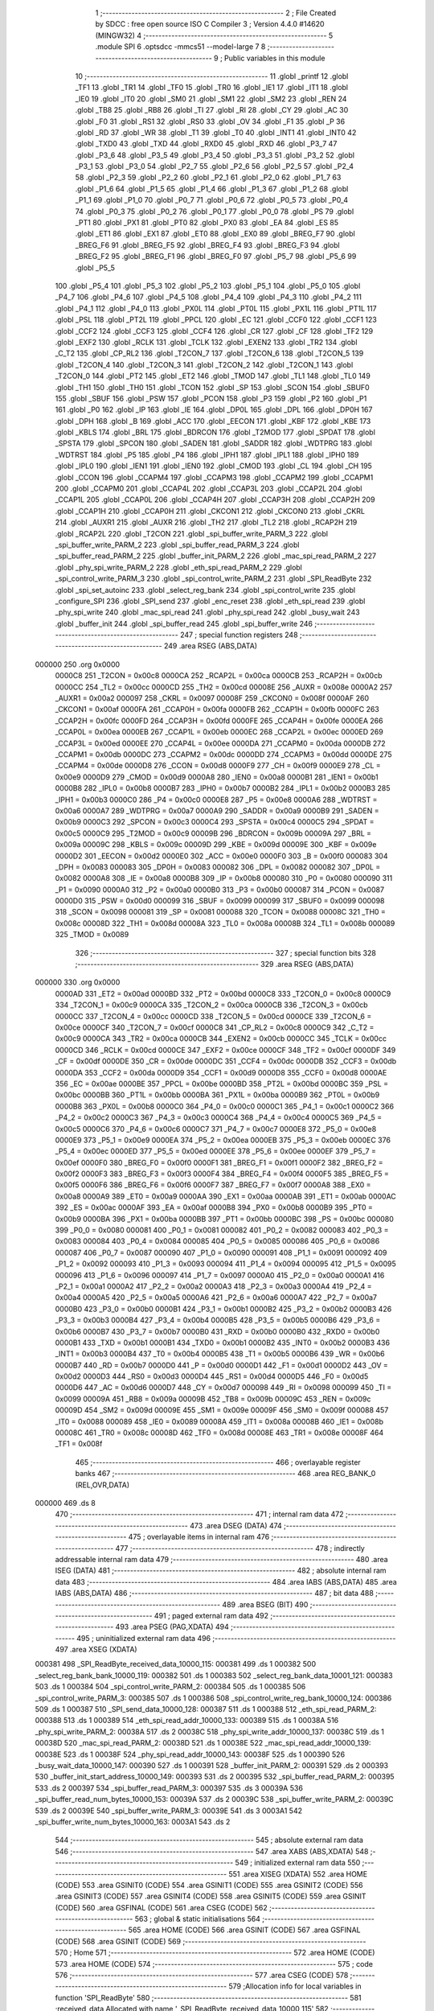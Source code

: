                                       1 ;--------------------------------------------------------
                                      2 ; File Created by SDCC : free open source ISO C Compiler 
                                      3 ; Version 4.4.0 #14620 (MINGW32)
                                      4 ;--------------------------------------------------------
                                      5 	.module SPI
                                      6 	.optsdcc -mmcs51 --model-large
                                      7 	
                                      8 ;--------------------------------------------------------
                                      9 ; Public variables in this module
                                     10 ;--------------------------------------------------------
                                     11 	.globl _printf
                                     12 	.globl _TF1
                                     13 	.globl _TR1
                                     14 	.globl _TF0
                                     15 	.globl _TR0
                                     16 	.globl _IE1
                                     17 	.globl _IT1
                                     18 	.globl _IE0
                                     19 	.globl _IT0
                                     20 	.globl _SM0
                                     21 	.globl _SM1
                                     22 	.globl _SM2
                                     23 	.globl _REN
                                     24 	.globl _TB8
                                     25 	.globl _RB8
                                     26 	.globl _TI
                                     27 	.globl _RI
                                     28 	.globl _CY
                                     29 	.globl _AC
                                     30 	.globl _F0
                                     31 	.globl _RS1
                                     32 	.globl _RS0
                                     33 	.globl _OV
                                     34 	.globl _F1
                                     35 	.globl _P
                                     36 	.globl _RD
                                     37 	.globl _WR
                                     38 	.globl _T1
                                     39 	.globl _T0
                                     40 	.globl _INT1
                                     41 	.globl _INT0
                                     42 	.globl _TXD0
                                     43 	.globl _TXD
                                     44 	.globl _RXD0
                                     45 	.globl _RXD
                                     46 	.globl _P3_7
                                     47 	.globl _P3_6
                                     48 	.globl _P3_5
                                     49 	.globl _P3_4
                                     50 	.globl _P3_3
                                     51 	.globl _P3_2
                                     52 	.globl _P3_1
                                     53 	.globl _P3_0
                                     54 	.globl _P2_7
                                     55 	.globl _P2_6
                                     56 	.globl _P2_5
                                     57 	.globl _P2_4
                                     58 	.globl _P2_3
                                     59 	.globl _P2_2
                                     60 	.globl _P2_1
                                     61 	.globl _P2_0
                                     62 	.globl _P1_7
                                     63 	.globl _P1_6
                                     64 	.globl _P1_5
                                     65 	.globl _P1_4
                                     66 	.globl _P1_3
                                     67 	.globl _P1_2
                                     68 	.globl _P1_1
                                     69 	.globl _P1_0
                                     70 	.globl _P0_7
                                     71 	.globl _P0_6
                                     72 	.globl _P0_5
                                     73 	.globl _P0_4
                                     74 	.globl _P0_3
                                     75 	.globl _P0_2
                                     76 	.globl _P0_1
                                     77 	.globl _P0_0
                                     78 	.globl _PS
                                     79 	.globl _PT1
                                     80 	.globl _PX1
                                     81 	.globl _PT0
                                     82 	.globl _PX0
                                     83 	.globl _EA
                                     84 	.globl _ES
                                     85 	.globl _ET1
                                     86 	.globl _EX1
                                     87 	.globl _ET0
                                     88 	.globl _EX0
                                     89 	.globl _BREG_F7
                                     90 	.globl _BREG_F6
                                     91 	.globl _BREG_F5
                                     92 	.globl _BREG_F4
                                     93 	.globl _BREG_F3
                                     94 	.globl _BREG_F2
                                     95 	.globl _BREG_F1
                                     96 	.globl _BREG_F0
                                     97 	.globl _P5_7
                                     98 	.globl _P5_6
                                     99 	.globl _P5_5
                                    100 	.globl _P5_4
                                    101 	.globl _P5_3
                                    102 	.globl _P5_2
                                    103 	.globl _P5_1
                                    104 	.globl _P5_0
                                    105 	.globl _P4_7
                                    106 	.globl _P4_6
                                    107 	.globl _P4_5
                                    108 	.globl _P4_4
                                    109 	.globl _P4_3
                                    110 	.globl _P4_2
                                    111 	.globl _P4_1
                                    112 	.globl _P4_0
                                    113 	.globl _PX0L
                                    114 	.globl _PT0L
                                    115 	.globl _PX1L
                                    116 	.globl _PT1L
                                    117 	.globl _PSL
                                    118 	.globl _PT2L
                                    119 	.globl _PPCL
                                    120 	.globl _EC
                                    121 	.globl _CCF0
                                    122 	.globl _CCF1
                                    123 	.globl _CCF2
                                    124 	.globl _CCF3
                                    125 	.globl _CCF4
                                    126 	.globl _CR
                                    127 	.globl _CF
                                    128 	.globl _TF2
                                    129 	.globl _EXF2
                                    130 	.globl _RCLK
                                    131 	.globl _TCLK
                                    132 	.globl _EXEN2
                                    133 	.globl _TR2
                                    134 	.globl _C_T2
                                    135 	.globl _CP_RL2
                                    136 	.globl _T2CON_7
                                    137 	.globl _T2CON_6
                                    138 	.globl _T2CON_5
                                    139 	.globl _T2CON_4
                                    140 	.globl _T2CON_3
                                    141 	.globl _T2CON_2
                                    142 	.globl _T2CON_1
                                    143 	.globl _T2CON_0
                                    144 	.globl _PT2
                                    145 	.globl _ET2
                                    146 	.globl _TMOD
                                    147 	.globl _TL1
                                    148 	.globl _TL0
                                    149 	.globl _TH1
                                    150 	.globl _TH0
                                    151 	.globl _TCON
                                    152 	.globl _SP
                                    153 	.globl _SCON
                                    154 	.globl _SBUF0
                                    155 	.globl _SBUF
                                    156 	.globl _PSW
                                    157 	.globl _PCON
                                    158 	.globl _P3
                                    159 	.globl _P2
                                    160 	.globl _P1
                                    161 	.globl _P0
                                    162 	.globl _IP
                                    163 	.globl _IE
                                    164 	.globl _DP0L
                                    165 	.globl _DPL
                                    166 	.globl _DP0H
                                    167 	.globl _DPH
                                    168 	.globl _B
                                    169 	.globl _ACC
                                    170 	.globl _EECON
                                    171 	.globl _KBF
                                    172 	.globl _KBE
                                    173 	.globl _KBLS
                                    174 	.globl _BRL
                                    175 	.globl _BDRCON
                                    176 	.globl _T2MOD
                                    177 	.globl _SPDAT
                                    178 	.globl _SPSTA
                                    179 	.globl _SPCON
                                    180 	.globl _SADEN
                                    181 	.globl _SADDR
                                    182 	.globl _WDTPRG
                                    183 	.globl _WDTRST
                                    184 	.globl _P5
                                    185 	.globl _P4
                                    186 	.globl _IPH1
                                    187 	.globl _IPL1
                                    188 	.globl _IPH0
                                    189 	.globl _IPL0
                                    190 	.globl _IEN1
                                    191 	.globl _IEN0
                                    192 	.globl _CMOD
                                    193 	.globl _CL
                                    194 	.globl _CH
                                    195 	.globl _CCON
                                    196 	.globl _CCAPM4
                                    197 	.globl _CCAPM3
                                    198 	.globl _CCAPM2
                                    199 	.globl _CCAPM1
                                    200 	.globl _CCAPM0
                                    201 	.globl _CCAP4L
                                    202 	.globl _CCAP3L
                                    203 	.globl _CCAP2L
                                    204 	.globl _CCAP1L
                                    205 	.globl _CCAP0L
                                    206 	.globl _CCAP4H
                                    207 	.globl _CCAP3H
                                    208 	.globl _CCAP2H
                                    209 	.globl _CCAP1H
                                    210 	.globl _CCAP0H
                                    211 	.globl _CKCON1
                                    212 	.globl _CKCON0
                                    213 	.globl _CKRL
                                    214 	.globl _AUXR1
                                    215 	.globl _AUXR
                                    216 	.globl _TH2
                                    217 	.globl _TL2
                                    218 	.globl _RCAP2H
                                    219 	.globl _RCAP2L
                                    220 	.globl _T2CON
                                    221 	.globl _spi_buffer_write_PARM_3
                                    222 	.globl _spi_buffer_write_PARM_2
                                    223 	.globl _spi_buffer_read_PARM_3
                                    224 	.globl _spi_buffer_read_PARM_2
                                    225 	.globl _buffer_init_PARM_2
                                    226 	.globl _mac_spi_read_PARM_2
                                    227 	.globl _phy_spi_write_PARM_2
                                    228 	.globl _eth_spi_read_PARM_2
                                    229 	.globl _spi_control_write_PARM_3
                                    230 	.globl _spi_control_write_PARM_2
                                    231 	.globl _SPI_ReadByte
                                    232 	.globl _spi_set_autoinc
                                    233 	.globl _select_reg_bank
                                    234 	.globl _spi_control_write
                                    235 	.globl _configure_SPI
                                    236 	.globl _SPI_send
                                    237 	.globl _enc_reset
                                    238 	.globl _eth_spi_read
                                    239 	.globl _phy_spi_write
                                    240 	.globl _mac_spi_read
                                    241 	.globl _phy_spi_read
                                    242 	.globl _busy_wait
                                    243 	.globl _buffer_init
                                    244 	.globl _spi_buffer_read
                                    245 	.globl _spi_buffer_write
                                    246 ;--------------------------------------------------------
                                    247 ; special function registers
                                    248 ;--------------------------------------------------------
                                    249 	.area RSEG    (ABS,DATA)
      000000                        250 	.org 0x0000
                           0000C8   251 _T2CON	=	0x00c8
                           0000CA   252 _RCAP2L	=	0x00ca
                           0000CB   253 _RCAP2H	=	0x00cb
                           0000CC   254 _TL2	=	0x00cc
                           0000CD   255 _TH2	=	0x00cd
                           00008E   256 _AUXR	=	0x008e
                           0000A2   257 _AUXR1	=	0x00a2
                           000097   258 _CKRL	=	0x0097
                           00008F   259 _CKCON0	=	0x008f
                           0000AF   260 _CKCON1	=	0x00af
                           0000FA   261 _CCAP0H	=	0x00fa
                           0000FB   262 _CCAP1H	=	0x00fb
                           0000FC   263 _CCAP2H	=	0x00fc
                           0000FD   264 _CCAP3H	=	0x00fd
                           0000FE   265 _CCAP4H	=	0x00fe
                           0000EA   266 _CCAP0L	=	0x00ea
                           0000EB   267 _CCAP1L	=	0x00eb
                           0000EC   268 _CCAP2L	=	0x00ec
                           0000ED   269 _CCAP3L	=	0x00ed
                           0000EE   270 _CCAP4L	=	0x00ee
                           0000DA   271 _CCAPM0	=	0x00da
                           0000DB   272 _CCAPM1	=	0x00db
                           0000DC   273 _CCAPM2	=	0x00dc
                           0000DD   274 _CCAPM3	=	0x00dd
                           0000DE   275 _CCAPM4	=	0x00de
                           0000D8   276 _CCON	=	0x00d8
                           0000F9   277 _CH	=	0x00f9
                           0000E9   278 _CL	=	0x00e9
                           0000D9   279 _CMOD	=	0x00d9
                           0000A8   280 _IEN0	=	0x00a8
                           0000B1   281 _IEN1	=	0x00b1
                           0000B8   282 _IPL0	=	0x00b8
                           0000B7   283 _IPH0	=	0x00b7
                           0000B2   284 _IPL1	=	0x00b2
                           0000B3   285 _IPH1	=	0x00b3
                           0000C0   286 _P4	=	0x00c0
                           0000E8   287 _P5	=	0x00e8
                           0000A6   288 _WDTRST	=	0x00a6
                           0000A7   289 _WDTPRG	=	0x00a7
                           0000A9   290 _SADDR	=	0x00a9
                           0000B9   291 _SADEN	=	0x00b9
                           0000C3   292 _SPCON	=	0x00c3
                           0000C4   293 _SPSTA	=	0x00c4
                           0000C5   294 _SPDAT	=	0x00c5
                           0000C9   295 _T2MOD	=	0x00c9
                           00009B   296 _BDRCON	=	0x009b
                           00009A   297 _BRL	=	0x009a
                           00009C   298 _KBLS	=	0x009c
                           00009D   299 _KBE	=	0x009d
                           00009E   300 _KBF	=	0x009e
                           0000D2   301 _EECON	=	0x00d2
                           0000E0   302 _ACC	=	0x00e0
                           0000F0   303 _B	=	0x00f0
                           000083   304 _DPH	=	0x0083
                           000083   305 _DP0H	=	0x0083
                           000082   306 _DPL	=	0x0082
                           000082   307 _DP0L	=	0x0082
                           0000A8   308 _IE	=	0x00a8
                           0000B8   309 _IP	=	0x00b8
                           000080   310 _P0	=	0x0080
                           000090   311 _P1	=	0x0090
                           0000A0   312 _P2	=	0x00a0
                           0000B0   313 _P3	=	0x00b0
                           000087   314 _PCON	=	0x0087
                           0000D0   315 _PSW	=	0x00d0
                           000099   316 _SBUF	=	0x0099
                           000099   317 _SBUF0	=	0x0099
                           000098   318 _SCON	=	0x0098
                           000081   319 _SP	=	0x0081
                           000088   320 _TCON	=	0x0088
                           00008C   321 _TH0	=	0x008c
                           00008D   322 _TH1	=	0x008d
                           00008A   323 _TL0	=	0x008a
                           00008B   324 _TL1	=	0x008b
                           000089   325 _TMOD	=	0x0089
                                    326 ;--------------------------------------------------------
                                    327 ; special function bits
                                    328 ;--------------------------------------------------------
                                    329 	.area RSEG    (ABS,DATA)
      000000                        330 	.org 0x0000
                           0000AD   331 _ET2	=	0x00ad
                           0000BD   332 _PT2	=	0x00bd
                           0000C8   333 _T2CON_0	=	0x00c8
                           0000C9   334 _T2CON_1	=	0x00c9
                           0000CA   335 _T2CON_2	=	0x00ca
                           0000CB   336 _T2CON_3	=	0x00cb
                           0000CC   337 _T2CON_4	=	0x00cc
                           0000CD   338 _T2CON_5	=	0x00cd
                           0000CE   339 _T2CON_6	=	0x00ce
                           0000CF   340 _T2CON_7	=	0x00cf
                           0000C8   341 _CP_RL2	=	0x00c8
                           0000C9   342 _C_T2	=	0x00c9
                           0000CA   343 _TR2	=	0x00ca
                           0000CB   344 _EXEN2	=	0x00cb
                           0000CC   345 _TCLK	=	0x00cc
                           0000CD   346 _RCLK	=	0x00cd
                           0000CE   347 _EXF2	=	0x00ce
                           0000CF   348 _TF2	=	0x00cf
                           0000DF   349 _CF	=	0x00df
                           0000DE   350 _CR	=	0x00de
                           0000DC   351 _CCF4	=	0x00dc
                           0000DB   352 _CCF3	=	0x00db
                           0000DA   353 _CCF2	=	0x00da
                           0000D9   354 _CCF1	=	0x00d9
                           0000D8   355 _CCF0	=	0x00d8
                           0000AE   356 _EC	=	0x00ae
                           0000BE   357 _PPCL	=	0x00be
                           0000BD   358 _PT2L	=	0x00bd
                           0000BC   359 _PSL	=	0x00bc
                           0000BB   360 _PT1L	=	0x00bb
                           0000BA   361 _PX1L	=	0x00ba
                           0000B9   362 _PT0L	=	0x00b9
                           0000B8   363 _PX0L	=	0x00b8
                           0000C0   364 _P4_0	=	0x00c0
                           0000C1   365 _P4_1	=	0x00c1
                           0000C2   366 _P4_2	=	0x00c2
                           0000C3   367 _P4_3	=	0x00c3
                           0000C4   368 _P4_4	=	0x00c4
                           0000C5   369 _P4_5	=	0x00c5
                           0000C6   370 _P4_6	=	0x00c6
                           0000C7   371 _P4_7	=	0x00c7
                           0000E8   372 _P5_0	=	0x00e8
                           0000E9   373 _P5_1	=	0x00e9
                           0000EA   374 _P5_2	=	0x00ea
                           0000EB   375 _P5_3	=	0x00eb
                           0000EC   376 _P5_4	=	0x00ec
                           0000ED   377 _P5_5	=	0x00ed
                           0000EE   378 _P5_6	=	0x00ee
                           0000EF   379 _P5_7	=	0x00ef
                           0000F0   380 _BREG_F0	=	0x00f0
                           0000F1   381 _BREG_F1	=	0x00f1
                           0000F2   382 _BREG_F2	=	0x00f2
                           0000F3   383 _BREG_F3	=	0x00f3
                           0000F4   384 _BREG_F4	=	0x00f4
                           0000F5   385 _BREG_F5	=	0x00f5
                           0000F6   386 _BREG_F6	=	0x00f6
                           0000F7   387 _BREG_F7	=	0x00f7
                           0000A8   388 _EX0	=	0x00a8
                           0000A9   389 _ET0	=	0x00a9
                           0000AA   390 _EX1	=	0x00aa
                           0000AB   391 _ET1	=	0x00ab
                           0000AC   392 _ES	=	0x00ac
                           0000AF   393 _EA	=	0x00af
                           0000B8   394 _PX0	=	0x00b8
                           0000B9   395 _PT0	=	0x00b9
                           0000BA   396 _PX1	=	0x00ba
                           0000BB   397 _PT1	=	0x00bb
                           0000BC   398 _PS	=	0x00bc
                           000080   399 _P0_0	=	0x0080
                           000081   400 _P0_1	=	0x0081
                           000082   401 _P0_2	=	0x0082
                           000083   402 _P0_3	=	0x0083
                           000084   403 _P0_4	=	0x0084
                           000085   404 _P0_5	=	0x0085
                           000086   405 _P0_6	=	0x0086
                           000087   406 _P0_7	=	0x0087
                           000090   407 _P1_0	=	0x0090
                           000091   408 _P1_1	=	0x0091
                           000092   409 _P1_2	=	0x0092
                           000093   410 _P1_3	=	0x0093
                           000094   411 _P1_4	=	0x0094
                           000095   412 _P1_5	=	0x0095
                           000096   413 _P1_6	=	0x0096
                           000097   414 _P1_7	=	0x0097
                           0000A0   415 _P2_0	=	0x00a0
                           0000A1   416 _P2_1	=	0x00a1
                           0000A2   417 _P2_2	=	0x00a2
                           0000A3   418 _P2_3	=	0x00a3
                           0000A4   419 _P2_4	=	0x00a4
                           0000A5   420 _P2_5	=	0x00a5
                           0000A6   421 _P2_6	=	0x00a6
                           0000A7   422 _P2_7	=	0x00a7
                           0000B0   423 _P3_0	=	0x00b0
                           0000B1   424 _P3_1	=	0x00b1
                           0000B2   425 _P3_2	=	0x00b2
                           0000B3   426 _P3_3	=	0x00b3
                           0000B4   427 _P3_4	=	0x00b4
                           0000B5   428 _P3_5	=	0x00b5
                           0000B6   429 _P3_6	=	0x00b6
                           0000B7   430 _P3_7	=	0x00b7
                           0000B0   431 _RXD	=	0x00b0
                           0000B0   432 _RXD0	=	0x00b0
                           0000B1   433 _TXD	=	0x00b1
                           0000B1   434 _TXD0	=	0x00b1
                           0000B2   435 _INT0	=	0x00b2
                           0000B3   436 _INT1	=	0x00b3
                           0000B4   437 _T0	=	0x00b4
                           0000B5   438 _T1	=	0x00b5
                           0000B6   439 _WR	=	0x00b6
                           0000B7   440 _RD	=	0x00b7
                           0000D0   441 _P	=	0x00d0
                           0000D1   442 _F1	=	0x00d1
                           0000D2   443 _OV	=	0x00d2
                           0000D3   444 _RS0	=	0x00d3
                           0000D4   445 _RS1	=	0x00d4
                           0000D5   446 _F0	=	0x00d5
                           0000D6   447 _AC	=	0x00d6
                           0000D7   448 _CY	=	0x00d7
                           000098   449 _RI	=	0x0098
                           000099   450 _TI	=	0x0099
                           00009A   451 _RB8	=	0x009a
                           00009B   452 _TB8	=	0x009b
                           00009C   453 _REN	=	0x009c
                           00009D   454 _SM2	=	0x009d
                           00009E   455 _SM1	=	0x009e
                           00009F   456 _SM0	=	0x009f
                           000088   457 _IT0	=	0x0088
                           000089   458 _IE0	=	0x0089
                           00008A   459 _IT1	=	0x008a
                           00008B   460 _IE1	=	0x008b
                           00008C   461 _TR0	=	0x008c
                           00008D   462 _TF0	=	0x008d
                           00008E   463 _TR1	=	0x008e
                           00008F   464 _TF1	=	0x008f
                                    465 ;--------------------------------------------------------
                                    466 ; overlayable register banks
                                    467 ;--------------------------------------------------------
                                    468 	.area REG_BANK_0	(REL,OVR,DATA)
      000000                        469 	.ds 8
                                    470 ;--------------------------------------------------------
                                    471 ; internal ram data
                                    472 ;--------------------------------------------------------
                                    473 	.area DSEG    (DATA)
                                    474 ;--------------------------------------------------------
                                    475 ; overlayable items in internal ram
                                    476 ;--------------------------------------------------------
                                    477 ;--------------------------------------------------------
                                    478 ; indirectly addressable internal ram data
                                    479 ;--------------------------------------------------------
                                    480 	.area ISEG    (DATA)
                                    481 ;--------------------------------------------------------
                                    482 ; absolute internal ram data
                                    483 ;--------------------------------------------------------
                                    484 	.area IABS    (ABS,DATA)
                                    485 	.area IABS    (ABS,DATA)
                                    486 ;--------------------------------------------------------
                                    487 ; bit data
                                    488 ;--------------------------------------------------------
                                    489 	.area BSEG    (BIT)
                                    490 ;--------------------------------------------------------
                                    491 ; paged external ram data
                                    492 ;--------------------------------------------------------
                                    493 	.area PSEG    (PAG,XDATA)
                                    494 ;--------------------------------------------------------
                                    495 ; uninitialized external ram data
                                    496 ;--------------------------------------------------------
                                    497 	.area XSEG    (XDATA)
      000381                        498 _SPI_ReadByte_received_data_10000_115:
      000381                        499 	.ds 1
      000382                        500 _select_reg_bank_bank_10000_119:
      000382                        501 	.ds 1
      000383                        502 _select_reg_bank_data_10001_121:
      000383                        503 	.ds 1
      000384                        504 _spi_control_write_PARM_2:
      000384                        505 	.ds 1
      000385                        506 _spi_control_write_PARM_3:
      000385                        507 	.ds 1
      000386                        508 _spi_control_write_reg_bank_10000_124:
      000386                        509 	.ds 1
      000387                        510 _SPI_send_data_10000_128:
      000387                        511 	.ds 1
      000388                        512 _eth_spi_read_PARM_2:
      000388                        513 	.ds 1
      000389                        514 _eth_spi_read_addr_10000_133:
      000389                        515 	.ds 1
      00038A                        516 _phy_spi_write_PARM_2:
      00038A                        517 	.ds 2
      00038C                        518 _phy_spi_write_addr_10000_137:
      00038C                        519 	.ds 1
      00038D                        520 _mac_spi_read_PARM_2:
      00038D                        521 	.ds 1
      00038E                        522 _mac_spi_read_addr_10000_139:
      00038E                        523 	.ds 1
      00038F                        524 _phy_spi_read_addr_10000_143:
      00038F                        525 	.ds 1
      000390                        526 _busy_wait_data_10000_147:
      000390                        527 	.ds 1
      000391                        528 _buffer_init_PARM_2:
      000391                        529 	.ds 2
      000393                        530 _buffer_init_start_address_10000_149:
      000393                        531 	.ds 2
      000395                        532 _spi_buffer_read_PARM_2:
      000395                        533 	.ds 2
      000397                        534 _spi_buffer_read_PARM_3:
      000397                        535 	.ds 3
      00039A                        536 _spi_buffer_read_num_bytes_10000_153:
      00039A                        537 	.ds 2
      00039C                        538 _spi_buffer_write_PARM_2:
      00039C                        539 	.ds 2
      00039E                        540 _spi_buffer_write_PARM_3:
      00039E                        541 	.ds 3
      0003A1                        542 _spi_buffer_write_num_bytes_10000_163:
      0003A1                        543 	.ds 2
                                    544 ;--------------------------------------------------------
                                    545 ; absolute external ram data
                                    546 ;--------------------------------------------------------
                                    547 	.area XABS    (ABS,XDATA)
                                    548 ;--------------------------------------------------------
                                    549 ; initialized external ram data
                                    550 ;--------------------------------------------------------
                                    551 	.area XISEG   (XDATA)
                                    552 	.area HOME    (CODE)
                                    553 	.area GSINIT0 (CODE)
                                    554 	.area GSINIT1 (CODE)
                                    555 	.area GSINIT2 (CODE)
                                    556 	.area GSINIT3 (CODE)
                                    557 	.area GSINIT4 (CODE)
                                    558 	.area GSINIT5 (CODE)
                                    559 	.area GSINIT  (CODE)
                                    560 	.area GSFINAL (CODE)
                                    561 	.area CSEG    (CODE)
                                    562 ;--------------------------------------------------------
                                    563 ; global & static initialisations
                                    564 ;--------------------------------------------------------
                                    565 	.area HOME    (CODE)
                                    566 	.area GSINIT  (CODE)
                                    567 	.area GSFINAL (CODE)
                                    568 	.area GSINIT  (CODE)
                                    569 ;--------------------------------------------------------
                                    570 ; Home
                                    571 ;--------------------------------------------------------
                                    572 	.area HOME    (CODE)
                                    573 	.area HOME    (CODE)
                                    574 ;--------------------------------------------------------
                                    575 ; code
                                    576 ;--------------------------------------------------------
                                    577 	.area CSEG    (CODE)
                                    578 ;------------------------------------------------------------
                                    579 ;Allocation info for local variables in function 'SPI_ReadByte'
                                    580 ;------------------------------------------------------------
                                    581 ;received_data             Allocated with name '_SPI_ReadByte_received_data_10000_115'
                                    582 ;------------------------------------------------------------
                                    583 ;	SPI.c:4: uint8_t SPI_ReadByte(void)
                                    584 ;	-----------------------------------------
                                    585 ;	 function SPI_ReadByte
                                    586 ;	-----------------------------------------
      0038D2                        587 _SPI_ReadByte:
                           000007   588 	ar7 = 0x07
                           000006   589 	ar6 = 0x06
                           000005   590 	ar5 = 0x05
                           000004   591 	ar4 = 0x04
                           000003   592 	ar3 = 0x03
                           000002   593 	ar2 = 0x02
                           000001   594 	ar1 = 0x01
                           000000   595 	ar0 = 0x00
                                    596 ;	SPI.c:9: SPDAT = 0xFF;
      0038D2 75 C5 FF         [24]  597 	mov	_SPDAT,#0xff
                                    598 ;	SPI.c:12: while (!(SPSTA & 0x80)) {
      0038D5                        599 00101$:
      0038D5 E5 C4            [12]  600 	mov	a,_SPSTA
      0038D7 30 E7 FB         [24]  601 	jnb	acc.7,00101$
                                    602 ;	SPI.c:17: received_data = SPDAT;
      0038DA 90 03 81         [24]  603 	mov	dptr,#_SPI_ReadByte_received_data_10000_115
      0038DD E5 C5            [12]  604 	mov	a,_SPDAT
      0038DF F0               [24]  605 	movx	@dptr,a
                                    606 ;	SPI.c:19: return received_data;
      0038E0 E0               [24]  607 	movx	a,@dptr
                                    608 ;	SPI.c:20: }
      0038E1 F5 82            [12]  609 	mov	dpl,a
      0038E3 22               [24]  610 	ret
                                    611 ;------------------------------------------------------------
                                    612 ;Allocation info for local variables in function 'spi_set_autoinc'
                                    613 ;------------------------------------------------------------
                                    614 ;	SPI.c:22: void spi_set_autoinc(void)
                                    615 ;	-----------------------------------------
                                    616 ;	 function spi_set_autoinc
                                    617 ;	-----------------------------------------
      0038E4                        618 _spi_set_autoinc:
                                    619 ;	SPI.c:24: CS_LOW;                          // Pull CS low to select the ENC28J60
                                    620 ;	assignBit
      0038E4 C2 91            [12]  621 	clr	_P1_1
                                    622 ;	SPI.c:26: SPI_send(0x5E);                  // Write ECON2 register address
      0038E6 75 82 5E         [24]  623 	mov	dpl, #0x5e
      0038E9 12 39 B6         [24]  624 	lcall	_SPI_send
                                    625 ;	SPI.c:27: SPI_send(0x80);                  // Set the AUTOINC bit
      0038EC 75 82 80         [24]  626 	mov	dpl, #0x80
      0038EF 12 39 B6         [24]  627 	lcall	_SPI_send
                                    628 ;	SPI.c:29: CS_HIGH;                         // Pull CS high to deselect the ENC28J60
                                    629 ;	assignBit
      0038F2 D2 91            [12]  630 	setb	_P1_1
                                    631 ;	SPI.c:30: }
      0038F4 22               [24]  632 	ret
                                    633 ;------------------------------------------------------------
                                    634 ;Allocation info for local variables in function 'select_reg_bank'
                                    635 ;------------------------------------------------------------
                                    636 ;bank                      Allocated with name '_select_reg_bank_bank_10000_119'
                                    637 ;data                      Allocated with name '_select_reg_bank_data_10001_121'
                                    638 ;i                         Allocated with name '_select_reg_bank_i_20001_123'
                                    639 ;------------------------------------------------------------
                                    640 ;	SPI.c:33: void select_reg_bank(uint8_t bank)
                                    641 ;	-----------------------------------------
                                    642 ;	 function select_reg_bank
                                    643 ;	-----------------------------------------
      0038F5                        644 _select_reg_bank:
      0038F5 E5 82            [12]  645 	mov	a,dpl
      0038F7 90 03 82         [24]  646 	mov	dptr,#_select_reg_bank_bank_10000_119
      0038FA F0               [24]  647 	movx	@dptr,a
                                    648 ;	SPI.c:35: CS_LOW;
                                    649 ;	assignBit
      0038FB C2 91            [12]  650 	clr	_P1_1
                                    651 ;	SPI.c:36: SPI_send(0X1F); // Send the address
      0038FD 75 82 1F         [24]  652 	mov	dpl, #0x1f
      003900 12 39 B6         [24]  653 	lcall	_SPI_send
                                    654 ;	SPI.c:37: uint8_t data = SPI_ReadByte(); // Read the data
      003903 12 38 D2         [24]  655 	lcall	_SPI_ReadByte
      003906 AF 82            [24]  656 	mov	r7, dpl
                                    657 ;	SPI.c:38: CS_HIGH;
                                    658 ;	assignBit
      003908 D2 91            [12]  659 	setb	_P1_1
                                    660 ;	SPI.c:41: data &= ~0x03; // Clear the last two bits
      00390A 53 07 FC         [24]  661 	anl	ar7,#0xfc
                                    662 ;	SPI.c:42: switch (bank)
      00390D 90 03 82         [24]  663 	mov	dptr,#_select_reg_bank_bank_10000_119
      003910 E0               [24]  664 	movx	a,@dptr
      003911 FE               [12]  665 	mov  r6,a
      003912 24 FC            [12]  666 	add	a,#0xff - 0x03
      003914 40 30            [24]  667 	jc	00105$
      003916 EE               [12]  668 	mov	a,r6
      003917 2E               [12]  669 	add	a,r6
                                    670 ;	SPI.c:44: case 0:
      003918 90 39 1C         [24]  671 	mov	dptr,#00133$
      00391B 73               [24]  672 	jmp	@a+dptr
      00391C                        673 00133$:
      00391C 80 06            [24]  674 	sjmp	00101$
      00391E 80 0B            [24]  675 	sjmp	00102$
      003920 80 12            [24]  676 	sjmp	00103$
      003922 80 19            [24]  677 	sjmp	00104$
      003924                        678 00101$:
                                    679 ;	SPI.c:45: data |= 0x00; // Last two bits: 00
      003924 90 03 83         [24]  680 	mov	dptr,#_select_reg_bank_data_10001_121
      003927 EF               [12]  681 	mov	a,r7
      003928 F0               [24]  682 	movx	@dptr,a
                                    683 ;	SPI.c:46: break;
                                    684 ;	SPI.c:47: case 1:
      003929 80 31            [24]  685 	sjmp	00115$
      00392B                        686 00102$:
                                    687 ;	SPI.c:48: data |= 0x01; // Last two bits: 01
      00392B 90 03 83         [24]  688 	mov	dptr,#_select_reg_bank_data_10001_121
      00392E 74 01            [12]  689 	mov	a,#0x01
      003930 4F               [12]  690 	orl	a,r7
      003931 F0               [24]  691 	movx	@dptr,a
                                    692 ;	SPI.c:49: break;
                                    693 ;	SPI.c:50: case 2:
      003932 80 28            [24]  694 	sjmp	00115$
      003934                        695 00103$:
                                    696 ;	SPI.c:51: data |= 0x02; // Last two bits: 10
      003934 90 03 83         [24]  697 	mov	dptr,#_select_reg_bank_data_10001_121
      003937 74 02            [12]  698 	mov	a,#0x02
      003939 4F               [12]  699 	orl	a,r7
      00393A F0               [24]  700 	movx	@dptr,a
                                    701 ;	SPI.c:52: break;
                                    702 ;	SPI.c:53: case 3:
      00393B 80 1F            [24]  703 	sjmp	00115$
      00393D                        704 00104$:
                                    705 ;	SPI.c:54: data |= 0x03; // Last two bits: 11
      00393D 90 03 83         [24]  706 	mov	dptr,#_select_reg_bank_data_10001_121
      003940 74 03            [12]  707 	mov	a,#0x03
      003942 4F               [12]  708 	orl	a,r7
      003943 F0               [24]  709 	movx	@dptr,a
                                    710 ;	SPI.c:55: break;
                                    711 ;	SPI.c:56: default:
      003944 80 16            [24]  712 	sjmp	00115$
      003946                        713 00105$:
                                    714 ;	SPI.c:57: printf("wrong bank");
      003946 74 5E            [12]  715 	mov	a,#___str_0
      003948 C0 E0            [24]  716 	push	acc
      00394A 74 76            [12]  717 	mov	a,#(___str_0 >> 8)
      00394C C0 E0            [24]  718 	push	acc
      00394E 74 80            [12]  719 	mov	a,#0x80
      003950 C0 E0            [24]  720 	push	acc
      003952 12 64 F1         [24]  721 	lcall	_printf
      003955 15 81            [12]  722 	dec	sp
      003957 15 81            [12]  723 	dec	sp
      003959 15 81            [12]  724 	dec	sp
                                    725 ;	SPI.c:58: return;
                                    726 ;	SPI.c:61: for (int i = 0; i < 16; i++); // Delay
      00395B 22               [24]  727 	ret
      00395C                        728 00115$:
      00395C 7F 00            [12]  729 	mov	r7,#0x00
      00395E                        730 00109$:
      00395E BF 10 00         [24]  731 	cjne	r7,#0x10,00134$
      003961                        732 00134$:
      003961 50 03            [24]  733 	jnc	00107$
      003963 0F               [12]  734 	inc	r7
      003964 80 F8            [24]  735 	sjmp	00109$
      003966                        736 00107$:
                                    737 ;	SPI.c:63: CS_LOW;
                                    738 ;	assignBit
      003966 C2 91            [12]  739 	clr	_P1_1
                                    740 ;	SPI.c:64: SPI_send(0x5F);
      003968 75 82 5F         [24]  741 	mov	dpl, #0x5f
      00396B 12 39 B6         [24]  742 	lcall	_SPI_send
                                    743 ;	SPI.c:65: SPI_send(data); // Send the modified data
      00396E 90 03 83         [24]  744 	mov	dptr,#_select_reg_bank_data_10001_121
      003971 E0               [24]  745 	movx	a,@dptr
      003972 F5 82            [12]  746 	mov	dpl,a
      003974 12 39 B6         [24]  747 	lcall	_SPI_send
                                    748 ;	SPI.c:66: CS_HIGH;
                                    749 ;	assignBit
      003977 D2 91            [12]  750 	setb	_P1_1
                                    751 ;	SPI.c:68: }
      003979 22               [24]  752 	ret
                                    753 ;------------------------------------------------------------
                                    754 ;Allocation info for local variables in function 'spi_control_write'
                                    755 ;------------------------------------------------------------
                                    756 ;addr                      Allocated with name '_spi_control_write_PARM_2'
                                    757 ;data                      Allocated with name '_spi_control_write_PARM_3'
                                    758 ;reg_bank                  Allocated with name '_spi_control_write_reg_bank_10000_124'
                                    759 ;opcode                    Allocated with name '_spi_control_write_opcode_10000_125'
                                    760 ;------------------------------------------------------------
                                    761 ;	SPI.c:69: void spi_control_write(uint8_t reg_bank, uint8_t addr, uint8_t data)
                                    762 ;	-----------------------------------------
                                    763 ;	 function spi_control_write
                                    764 ;	-----------------------------------------
      00397A                        765 _spi_control_write:
      00397A E5 82            [12]  766 	mov	a,dpl
      00397C 90 03 86         [24]  767 	mov	dptr,#_spi_control_write_reg_bank_10000_124
      00397F F0               [24]  768 	movx	@dptr,a
                                    769 ;	SPI.c:72: addr = addr + opcode; // Add the opcode to the address
      003980 90 03 84         [24]  770 	mov	dptr,#_spi_control_write_PARM_2
      003983 E0               [24]  771 	movx	a,@dptr
      003984 24 40            [12]  772 	add	a, #0x40
      003986 F0               [24]  773 	movx	@dptr,a
                                    774 ;	SPI.c:74: select_reg_bank(reg_bank); // Function to select the register bank
      003987 90 03 86         [24]  775 	mov	dptr,#_spi_control_write_reg_bank_10000_124
      00398A E0               [24]  776 	movx	a,@dptr
      00398B F5 82            [12]  777 	mov	dpl,a
      00398D 12 38 F5         [24]  778 	lcall	_select_reg_bank
                                    779 ;	SPI.c:77: CS_LOW;
                                    780 ;	assignBit
      003990 C2 91            [12]  781 	clr	_P1_1
                                    782 ;	SPI.c:80: SPI_send(addr);
      003992 90 03 84         [24]  783 	mov	dptr,#_spi_control_write_PARM_2
      003995 E0               [24]  784 	movx	a,@dptr
      003996 F5 82            [12]  785 	mov	dpl,a
      003998 12 39 B6         [24]  786 	lcall	_SPI_send
                                    787 ;	SPI.c:83: SPI_send(data);
      00399B 90 03 85         [24]  788 	mov	dptr,#_spi_control_write_PARM_3
      00399E E0               [24]  789 	movx	a,@dptr
      00399F F5 82            [12]  790 	mov	dpl,a
      0039A1 12 39 B6         [24]  791 	lcall	_SPI_send
                                    792 ;	SPI.c:86: CS_HIGH;
                                    793 ;	assignBit
      0039A4 D2 91            [12]  794 	setb	_P1_1
                                    795 ;	SPI.c:90: }
      0039A6 22               [24]  796 	ret
                                    797 ;------------------------------------------------------------
                                    798 ;Allocation info for local variables in function 'configure_SPI'
                                    799 ;------------------------------------------------------------
                                    800 ;	SPI.c:93: void configure_SPI(void)
                                    801 ;	-----------------------------------------
                                    802 ;	 function configure_SPI
                                    803 ;	-----------------------------------------
      0039A7                        804 _configure_SPI:
                                    805 ;	SPI.c:95: CS_PIN = 1;
                                    806 ;	assignBit
      0039A7 D2 91            [12]  807 	setb	_P1_1
                                    808 ;	SPI.c:96: SPCON = 0x00;
      0039A9 75 C3 00         [24]  809 	mov	_SPCON,#0x00
                                    810 ;	SPI.c:97: SPCON |= SS_DISABLE;
      0039AC 43 C3 20         [24]  811 	orl	_SPCON,#0x20
                                    812 ;	SPI.c:98: SPCON |= MASTER_MODE;
      0039AF 43 C3 10         [24]  813 	orl	_SPCON,#0x10
                                    814 ;	SPI.c:99: SPCON |= SPI_ENABLE;
      0039B2 43 C3 40         [24]  815 	orl	_SPCON,#0x40
                                    816 ;	SPI.c:100: }
      0039B5 22               [24]  817 	ret
                                    818 ;------------------------------------------------------------
                                    819 ;Allocation info for local variables in function 'SPI_send'
                                    820 ;------------------------------------------------------------
                                    821 ;data                      Allocated with name '_SPI_send_data_10000_128'
                                    822 ;------------------------------------------------------------
                                    823 ;	SPI.c:103: void SPI_send(uint8_t data)
                                    824 ;	-----------------------------------------
                                    825 ;	 function SPI_send
                                    826 ;	-----------------------------------------
      0039B6                        827 _SPI_send:
      0039B6 E5 82            [12]  828 	mov	a,dpl
      0039B8 90 03 87         [24]  829 	mov	dptr,#_SPI_send_data_10000_128
      0039BB F0               [24]  830 	movx	@dptr,a
                                    831 ;	SPI.c:106: SPDAT = data;           // Config + MSB of data
      0039BC E0               [24]  832 	movx	a,@dptr
      0039BD F5 C5            [12]  833 	mov	_SPDAT,a
                                    834 ;	SPI.c:108: while (!(SPSTA & 0x80))
      0039BF                        835 00101$:
      0039BF E5 C4            [12]  836 	mov	a,_SPSTA
      0039C1 30 E7 FB         [24]  837 	jnb	acc.7,00101$
                                    838 ;	SPI.c:113: }
      0039C4 22               [24]  839 	ret
                                    840 ;------------------------------------------------------------
                                    841 ;Allocation info for local variables in function 'enc_reset'
                                    842 ;------------------------------------------------------------
                                    843 ;	SPI.c:115: void enc_reset(void)
                                    844 ;	-----------------------------------------
                                    845 ;	 function enc_reset
                                    846 ;	-----------------------------------------
      0039C5                        847 _enc_reset:
                                    848 ;	SPI.c:117: CS_LOW;                    // Pull CS low to select the ENC28J60
                                    849 ;	assignBit
      0039C5 C2 91            [12]  850 	clr	_P1_1
                                    851 ;	SPI.c:118: SPI_send(0xFF);            // Send reset command
      0039C7 75 82 FF         [24]  852 	mov	dpl, #0xff
      0039CA 12 39 B6         [24]  853 	lcall	_SPI_send
                                    854 ;	SPI.c:119: CS_HIGH;                   // Pull CS high to deselect the ENC28J60
                                    855 ;	assignBit
      0039CD D2 91            [12]  856 	setb	_P1_1
                                    857 ;	SPI.c:120: }
      0039CF 22               [24]  858 	ret
                                    859 ;------------------------------------------------------------
                                    860 ;Allocation info for local variables in function 'eth_spi_read'
                                    861 ;------------------------------------------------------------
                                    862 ;bank                      Allocated with name '_eth_spi_read_PARM_2'
                                    863 ;addr                      Allocated with name '_eth_spi_read_addr_10000_133'
                                    864 ;data                      Allocated with name '_eth_spi_read_data_10001_136'
                                    865 ;------------------------------------------------------------
                                    866 ;	SPI.c:122: uint8_t eth_spi_read(uint8_t addr, uint8_t bank)
                                    867 ;	-----------------------------------------
                                    868 ;	 function eth_spi_read
                                    869 ;	-----------------------------------------
      0039D0                        870 _eth_spi_read:
      0039D0 E5 82            [12]  871 	mov	a,dpl
      0039D2 90 03 89         [24]  872 	mov	dptr,#_eth_spi_read_addr_10000_133
      0039D5 F0               [24]  873 	movx	@dptr,a
                                    874 ;	SPI.c:124: if (addr > 0x1F) {
      0039D6 E0               [24]  875 	movx	a,@dptr
      0039D7 FF               [12]  876 	mov  r7,a
      0039D8 24 E0            [12]  877 	add	a,#0xff - 0x1f
      0039DA 50 19            [24]  878 	jnc	00102$
                                    879 ;	SPI.c:125: printf("\n\rInvalid address: MAC register address range [0, 0x1F]\n\r");
      0039DC 74 69            [12]  880 	mov	a,#___str_1
      0039DE C0 E0            [24]  881 	push	acc
      0039E0 74 76            [12]  882 	mov	a,#(___str_1 >> 8)
      0039E2 C0 E0            [24]  883 	push	acc
      0039E4 74 80            [12]  884 	mov	a,#0x80
      0039E6 C0 E0            [24]  885 	push	acc
      0039E8 12 64 F1         [24]  886 	lcall	_printf
      0039EB 15 81            [12]  887 	dec	sp
      0039ED 15 81            [12]  888 	dec	sp
      0039EF 15 81            [12]  889 	dec	sp
                                    890 ;	SPI.c:126: return 0;
      0039F1 75 82 00         [24]  891 	mov	dpl, #0x00
      0039F4 22               [24]  892 	ret
      0039F5                        893 00102$:
                                    894 ;	SPI.c:129: select_reg_bank(bank);     // Select the appropriate bank
      0039F5 90 03 88         [24]  895 	mov	dptr,#_eth_spi_read_PARM_2
      0039F8 E0               [24]  896 	movx	a,@dptr
      0039F9 F5 82            [12]  897 	mov	dpl,a
      0039FB C0 07            [24]  898 	push	ar7
      0039FD 12 38 F5         [24]  899 	lcall	_select_reg_bank
      003A00 D0 07            [24]  900 	pop	ar7
                                    901 ;	SPI.c:131: CS_LOW;                    // Pull CS low to start communication
                                    902 ;	assignBit
      003A02 C2 91            [12]  903 	clr	_P1_1
                                    904 ;	SPI.c:132: SPI_send(addr);            // Send the address
      003A04 8F 82            [24]  905 	mov	dpl, r7
      003A06 12 39 B6         [24]  906 	lcall	_SPI_send
                                    907 ;	SPI.c:133: uint8_t data = SPI_ReadByte(); // Read the data
      003A09 12 38 D2         [24]  908 	lcall	_SPI_ReadByte
      003A0C AF 82            [24]  909 	mov	r7, dpl
                                    910 ;	SPI.c:134: CS_HIGH;                   // Pull CS high to end communication
                                    911 ;	assignBit
      003A0E D2 91            [12]  912 	setb	_P1_1
                                    913 ;	SPI.c:139: return data;
      003A10 8F 82            [24]  914 	mov	dpl, r7
                                    915 ;	SPI.c:140: }
      003A12 22               [24]  916 	ret
                                    917 ;------------------------------------------------------------
                                    918 ;Allocation info for local variables in function 'phy_spi_write'
                                    919 ;------------------------------------------------------------
                                    920 ;data                      Allocated with name '_phy_spi_write_PARM_2'
                                    921 ;addr                      Allocated with name '_phy_spi_write_addr_10000_137'
                                    922 ;------------------------------------------------------------
                                    923 ;	SPI.c:142: void phy_spi_write(uint8_t addr, uint16_t data)
                                    924 ;	-----------------------------------------
                                    925 ;	 function phy_spi_write
                                    926 ;	-----------------------------------------
      003A13                        927 _phy_spi_write:
      003A13 E5 82            [12]  928 	mov	a,dpl
      003A15 90 03 8C         [24]  929 	mov	dptr,#_phy_spi_write_addr_10000_137
      003A18 F0               [24]  930 	movx	@dptr,a
                                    931 ;	SPI.c:144: spi_control_write(2, 0x14, addr);                      // Write PHY address
      003A19 E0               [24]  932 	movx	a,@dptr
      003A1A FF               [12]  933 	mov	r7,a
      003A1B 90 03 84         [24]  934 	mov	dptr,#_spi_control_write_PARM_2
      003A1E 74 14            [12]  935 	mov	a,#0x14
      003A20 F0               [24]  936 	movx	@dptr,a
      003A21 90 03 85         [24]  937 	mov	dptr,#_spi_control_write_PARM_3
      003A24 EF               [12]  938 	mov	a,r7
      003A25 F0               [24]  939 	movx	@dptr,a
      003A26 75 82 02         [24]  940 	mov	dpl, #0x02
      003A29 C0 07            [24]  941 	push	ar7
      003A2B 12 39 7A         [24]  942 	lcall	_spi_control_write
      003A2E D0 07            [24]  943 	pop	ar7
                                    944 ;	SPI.c:145: spi_control_write(2, 0x16, (uint8_t)(data & 0xFF));    // Write LSB of data
      003A30 90 03 8A         [24]  945 	mov	dptr,#_phy_spi_write_PARM_2
      003A33 E0               [24]  946 	movx	a,@dptr
      003A34 FD               [12]  947 	mov	r5,a
      003A35 A3               [24]  948 	inc	dptr
      003A36 E0               [24]  949 	movx	a,@dptr
      003A37 FE               [12]  950 	mov	r6,a
      003A38 8D 04            [24]  951 	mov	ar4,r5
      003A3A 90 03 84         [24]  952 	mov	dptr,#_spi_control_write_PARM_2
      003A3D 74 16            [12]  953 	mov	a,#0x16
      003A3F F0               [24]  954 	movx	@dptr,a
      003A40 90 03 85         [24]  955 	mov	dptr,#_spi_control_write_PARM_3
      003A43 EC               [12]  956 	mov	a,r4
      003A44 F0               [24]  957 	movx	@dptr,a
      003A45 75 82 02         [24]  958 	mov	dpl, #0x02
      003A48 C0 07            [24]  959 	push	ar7
      003A4A C0 06            [24]  960 	push	ar6
      003A4C C0 05            [24]  961 	push	ar5
      003A4E 12 39 7A         [24]  962 	lcall	_spi_control_write
      003A51 D0 05            [24]  963 	pop	ar5
      003A53 D0 06            [24]  964 	pop	ar6
      003A55 D0 07            [24]  965 	pop	ar7
                                    966 ;	SPI.c:146: spi_control_write(2, 0x17, (uint8_t)((data >> 8) & 0xFF)); // Write MSB of data
      003A57 8E 04            [24]  967 	mov	ar4,r6
      003A59 90 03 84         [24]  968 	mov	dptr,#_spi_control_write_PARM_2
      003A5C 74 17            [12]  969 	mov	a,#0x17
      003A5E F0               [24]  970 	movx	@dptr,a
      003A5F 90 03 85         [24]  971 	mov	dptr,#_spi_control_write_PARM_3
      003A62 EC               [12]  972 	mov	a,r4
      003A63 F0               [24]  973 	movx	@dptr,a
      003A64 75 82 02         [24]  974 	mov	dpl, #0x02
      003A67 C0 07            [24]  975 	push	ar7
      003A69 C0 06            [24]  976 	push	ar6
      003A6B C0 05            [24]  977 	push	ar5
      003A6D 12 39 7A         [24]  978 	lcall	_spi_control_write
      003A70 D0 05            [24]  979 	pop	ar5
      003A72 D0 06            [24]  980 	pop	ar6
      003A74 D0 07            [24]  981 	pop	ar7
                                    982 ;	SPI.c:149: printf("PHY Write: Address 0x%02X, Data 0x%04X\n\r", addr, data);
      003A76 7C 00            [12]  983 	mov	r4,#0x00
      003A78 C0 05            [24]  984 	push	ar5
      003A7A C0 06            [24]  985 	push	ar6
      003A7C C0 07            [24]  986 	push	ar7
      003A7E C0 04            [24]  987 	push	ar4
      003A80 74 A3            [12]  988 	mov	a,#___str_2
      003A82 C0 E0            [24]  989 	push	acc
      003A84 74 76            [12]  990 	mov	a,#(___str_2 >> 8)
      003A86 C0 E0            [24]  991 	push	acc
      003A88 74 80            [12]  992 	mov	a,#0x80
      003A8A C0 E0            [24]  993 	push	acc
      003A8C 12 64 F1         [24]  994 	lcall	_printf
      003A8F E5 81            [12]  995 	mov	a,sp
      003A91 24 F9            [12]  996 	add	a,#0xf9
      003A93 F5 81            [12]  997 	mov	sp,a
                                    998 ;	SPI.c:150: }
      003A95 22               [24]  999 	ret
                                   1000 ;------------------------------------------------------------
                                   1001 ;Allocation info for local variables in function 'mac_spi_read'
                                   1002 ;------------------------------------------------------------
                                   1003 ;bank                      Allocated with name '_mac_spi_read_PARM_2'
                                   1004 ;addr                      Allocated with name '_mac_spi_read_addr_10000_139'
                                   1005 ;data                      Allocated with name '_mac_spi_read_data_10001_142'
                                   1006 ;------------------------------------------------------------
                                   1007 ;	SPI.c:152: uint8_t mac_spi_read(uint8_t addr, uint8_t bank)
                                   1008 ;	-----------------------------------------
                                   1009 ;	 function mac_spi_read
                                   1010 ;	-----------------------------------------
      003A96                       1011 _mac_spi_read:
      003A96 E5 82            [12] 1012 	mov	a,dpl
      003A98 90 03 8E         [24] 1013 	mov	dptr,#_mac_spi_read_addr_10000_139
      003A9B F0               [24] 1014 	movx	@dptr,a
                                   1015 ;	SPI.c:154: if (addr > 0x1F) {
      003A9C E0               [24] 1016 	movx	a,@dptr
      003A9D FF               [12] 1017 	mov  r7,a
      003A9E 24 E0            [12] 1018 	add	a,#0xff - 0x1f
      003AA0 50 19            [24] 1019 	jnc	00102$
                                   1020 ;	SPI.c:155: printf("\n\rInvalid address: MAC register address range [0, 0x1F]\n\r");
      003AA2 74 69            [12] 1021 	mov	a,#___str_1
      003AA4 C0 E0            [24] 1022 	push	acc
      003AA6 74 76            [12] 1023 	mov	a,#(___str_1 >> 8)
      003AA8 C0 E0            [24] 1024 	push	acc
      003AAA 74 80            [12] 1025 	mov	a,#0x80
      003AAC C0 E0            [24] 1026 	push	acc
      003AAE 12 64 F1         [24] 1027 	lcall	_printf
      003AB1 15 81            [12] 1028 	dec	sp
      003AB3 15 81            [12] 1029 	dec	sp
      003AB5 15 81            [12] 1030 	dec	sp
                                   1031 ;	SPI.c:156: return 0; // Return 0 if address is invalid
      003AB7 75 82 00         [24] 1032 	mov	dpl, #0x00
      003ABA 22               [24] 1033 	ret
      003ABB                       1034 00102$:
                                   1035 ;	SPI.c:159: select_reg_bank(bank); // Select the appropriate register bank
      003ABB 90 03 8D         [24] 1036 	mov	dptr,#_mac_spi_read_PARM_2
      003ABE E0               [24] 1037 	movx	a,@dptr
      003ABF F5 82            [12] 1038 	mov	dpl,a
      003AC1 C0 07            [24] 1039 	push	ar7
      003AC3 12 38 F5         [24] 1040 	lcall	_select_reg_bank
      003AC6 D0 07            [24] 1041 	pop	ar7
                                   1042 ;	SPI.c:162: CS_LOW;
                                   1043 ;	assignBit
      003AC8 C2 91            [12] 1044 	clr	_P1_1
                                   1045 ;	SPI.c:165: SPI_send(addr);
      003ACA 8F 82            [24] 1046 	mov	dpl, r7
      003ACC 12 39 B6         [24] 1047 	lcall	_SPI_send
                                   1048 ;	SPI.c:168: uint8_t data = SPI_ReadByte();
      003ACF 12 38 D2         [24] 1049 	lcall	_SPI_ReadByte
      003AD2 AF 82            [24] 1050 	mov	r7, dpl
                                   1051 ;	SPI.c:171: CS_HIGH;
                                   1052 ;	assignBit
      003AD4 D2 91            [12] 1053 	setb	_P1_1
                                   1054 ;	SPI.c:176: return data;
      003AD6 8F 82            [24] 1055 	mov	dpl, r7
                                   1056 ;	SPI.c:177: }
      003AD8 22               [24] 1057 	ret
                                   1058 ;------------------------------------------------------------
                                   1059 ;Allocation info for local variables in function 'phy_spi_read'
                                   1060 ;------------------------------------------------------------
                                   1061 ;addr                      Allocated with name '_phy_spi_read_addr_10000_143'
                                   1062 ;data_LSB                  Allocated with name '_phy_spi_read_data_LSB_10001_145'
                                   1063 ;data_MSB                  Allocated with name '_phy_spi_read_data_MSB_10001_145'
                                   1064 ;data                      Allocated with name '_phy_spi_read_data_10001_145'
                                   1065 ;------------------------------------------------------------
                                   1066 ;	SPI.c:180: uint16_t phy_spi_read(uint8_t addr)
                                   1067 ;	-----------------------------------------
                                   1068 ;	 function phy_spi_read
                                   1069 ;	-----------------------------------------
      003AD9                       1070 _phy_spi_read:
      003AD9 E5 82            [12] 1071 	mov	a,dpl
      003ADB 90 03 8F         [24] 1072 	mov	dptr,#_phy_spi_read_addr_10000_143
      003ADE F0               [24] 1073 	movx	@dptr,a
                                   1074 ;	SPI.c:182: spi_control_write(2, 0x14, addr);     // Write PHY address
      003ADF E0               [24] 1075 	movx	a,@dptr
      003AE0 FF               [12] 1076 	mov	r7,a
      003AE1 90 03 84         [24] 1077 	mov	dptr,#_spi_control_write_PARM_2
      003AE4 74 14            [12] 1078 	mov	a,#0x14
      003AE6 F0               [24] 1079 	movx	@dptr,a
      003AE7 90 03 85         [24] 1080 	mov	dptr,#_spi_control_write_PARM_3
      003AEA EF               [12] 1081 	mov	a,r7
      003AEB F0               [24] 1082 	movx	@dptr,a
      003AEC 75 82 02         [24] 1083 	mov	dpl, #0x02
      003AEF 12 39 7A         [24] 1084 	lcall	_spi_control_write
                                   1085 ;	SPI.c:183: spi_control_write(2, 0x12, 1);        // Set MICMD.MIIRD bit
      003AF2 90 03 84         [24] 1086 	mov	dptr,#_spi_control_write_PARM_2
      003AF5 74 12            [12] 1087 	mov	a,#0x12
      003AF7 F0               [24] 1088 	movx	@dptr,a
      003AF8 90 03 85         [24] 1089 	mov	dptr,#_spi_control_write_PARM_3
      003AFB 74 01            [12] 1090 	mov	a,#0x01
      003AFD F0               [24] 1091 	movx	@dptr,a
      003AFE 75 82 02         [24] 1092 	mov	dpl, #0x02
      003B01 12 39 7A         [24] 1093 	lcall	_spi_control_write
                                   1094 ;	SPI.c:185: busy_wait();                          // Wait for the read to complete
      003B04 12 3B 4B         [24] 1095 	lcall	_busy_wait
                                   1096 ;	SPI.c:187: spi_control_write(2, 0x12, 0);        // Clear MICMD.MIIRD bit
      003B07 90 03 84         [24] 1097 	mov	dptr,#_spi_control_write_PARM_2
      003B0A 74 12            [12] 1098 	mov	a,#0x12
      003B0C F0               [24] 1099 	movx	@dptr,a
      003B0D 90 03 85         [24] 1100 	mov	dptr,#_spi_control_write_PARM_3
      003B10 E4               [12] 1101 	clr	a
      003B11 F0               [24] 1102 	movx	@dptr,a
      003B12 75 82 02         [24] 1103 	mov	dpl, #0x02
      003B15 12 39 7A         [24] 1104 	lcall	_spi_control_write
                                   1105 ;	SPI.c:189: uint16_t data_LSB = mac_spi_read(0x18, 2); // Read LSB of data
      003B18 90 03 8D         [24] 1106 	mov	dptr,#_mac_spi_read_PARM_2
      003B1B 74 02            [12] 1107 	mov	a,#0x02
      003B1D F0               [24] 1108 	movx	@dptr,a
      003B1E 75 82 18         [24] 1109 	mov	dpl, #0x18
      003B21 12 3A 96         [24] 1110 	lcall	_mac_spi_read
      003B24 AF 82            [24] 1111 	mov	r7, dpl
      003B26 7E 00            [12] 1112 	mov	r6,#0x00
                                   1113 ;	SPI.c:190: uint16_t data_MSB = mac_spi_read(0x19, 2); // Read MSB of data
      003B28 90 03 8D         [24] 1114 	mov	dptr,#_mac_spi_read_PARM_2
      003B2B 74 02            [12] 1115 	mov	a,#0x02
      003B2D F0               [24] 1116 	movx	@dptr,a
      003B2E 75 82 19         [24] 1117 	mov	dpl, #0x19
      003B31 C0 07            [24] 1118 	push	ar7
      003B33 C0 06            [24] 1119 	push	ar6
      003B35 12 3A 96         [24] 1120 	lcall	_mac_spi_read
      003B38 AD 82            [24] 1121 	mov	r5, dpl
      003B3A D0 06            [24] 1122 	pop	ar6
      003B3C D0 07            [24] 1123 	pop	ar7
                                   1124 ;	SPI.c:192: uint16_t data = (data_MSB << 8) | data_LSB;        // Combine MSB and LSB
      003B3E 8D 04            [24] 1125 	mov	ar4,r5
      003B40 E4               [12] 1126 	clr	a
      003B41 42 07            [12] 1127 	orl	ar7,a
      003B43 EC               [12] 1128 	mov	a,r4
      003B44 42 06            [12] 1129 	orl	ar6,a
                                   1130 ;	SPI.c:197: return data;        // Combine MSB and LSB
      003B46 8F 82            [24] 1131 	mov	dpl, r7
      003B48 8E 83            [24] 1132 	mov	dph, r6
                                   1133 ;	SPI.c:198: }
      003B4A 22               [24] 1134 	ret
                                   1135 ;------------------------------------------------------------
                                   1136 ;Allocation info for local variables in function 'busy_wait'
                                   1137 ;------------------------------------------------------------
                                   1138 ;data                      Allocated with name '_busy_wait_data_10000_147'
                                   1139 ;------------------------------------------------------------
                                   1140 ;	SPI.c:200: void busy_wait(void)
                                   1141 ;	-----------------------------------------
                                   1142 ;	 function busy_wait
                                   1143 ;	-----------------------------------------
      003B4B                       1144 _busy_wait:
                                   1145 ;	SPI.c:202: uint8_t data = mac_spi_read(0x0A, 3); // Read ESTAT register (bank 3)
      003B4B 90 03 8D         [24] 1146 	mov	dptr,#_mac_spi_read_PARM_2
      003B4E 74 03            [12] 1147 	mov	a,#0x03
      003B50 F0               [24] 1148 	movx	@dptr,a
      003B51 75 82 0A         [24] 1149 	mov	dpl, #0x0a
      003B54 12 3A 96         [24] 1150 	lcall	_mac_spi_read
      003B57 E5 82            [12] 1151 	mov	a, dpl
      003B59 90 03 90         [24] 1152 	mov	dptr,#_busy_wait_data_10000_147
      003B5C F0               [24] 1153 	movx	@dptr,a
                                   1154 ;	SPI.c:203: while (data & 0x01)
      003B5D                       1155 00101$:
      003B5D 90 03 90         [24] 1156 	mov	dptr,#_busy_wait_data_10000_147
      003B60 E0               [24] 1157 	movx	a,@dptr
      003B61 30 E0 14         [24] 1158 	jnb	acc.0,00104$
                                   1159 ;	SPI.c:205: data = mac_spi_read(0x0A, 3);
      003B64 90 03 8D         [24] 1160 	mov	dptr,#_mac_spi_read_PARM_2
      003B67 74 03            [12] 1161 	mov	a,#0x03
      003B69 F0               [24] 1162 	movx	@dptr,a
      003B6A 75 82 0A         [24] 1163 	mov	dpl, #0x0a
      003B6D 12 3A 96         [24] 1164 	lcall	_mac_spi_read
      003B70 E5 82            [12] 1165 	mov	a, dpl
      003B72 90 03 90         [24] 1166 	mov	dptr,#_busy_wait_data_10000_147
      003B75 F0               [24] 1167 	movx	@dptr,a
      003B76 80 E5            [24] 1168 	sjmp	00101$
      003B78                       1169 00104$:
                                   1170 ;	SPI.c:207: }
      003B78 22               [24] 1171 	ret
                                   1172 ;------------------------------------------------------------
                                   1173 ;Allocation info for local variables in function 'buffer_init'
                                   1174 ;------------------------------------------------------------
                                   1175 ;size                      Allocated with name '_buffer_init_PARM_2'
                                   1176 ;start_address             Allocated with name '_buffer_init_start_address_10000_149'
                                   1177 ;erxst                     Allocated with name '_buffer_init_erxst_10001_152'
                                   1178 ;erxnd                     Allocated with name '_buffer_init_erxnd_10001_152'
                                   1179 ;------------------------------------------------------------
                                   1180 ;	SPI.c:209: void buffer_init(uint16_t start_address, uint16_t size)
                                   1181 ;	-----------------------------------------
                                   1182 ;	 function buffer_init
                                   1183 ;	-----------------------------------------
      003B79                       1184 _buffer_init:
      003B79 AF 83            [24] 1185 	mov	r7,dph
      003B7B E5 82            [12] 1186 	mov	a,dpl
      003B7D 90 03 93         [24] 1187 	mov	dptr,#_buffer_init_start_address_10000_149
      003B80 F0               [24] 1188 	movx	@dptr,a
      003B81 EF               [12] 1189 	mov	a,r7
      003B82 A3               [24] 1190 	inc	dptr
      003B83 F0               [24] 1191 	movx	@dptr,a
                                   1192 ;	SPI.c:211: if (start_address > 0x1FFF || (start_address + size) > 0x1FFF) {
      003B84 90 03 93         [24] 1193 	mov	dptr,#_buffer_init_start_address_10000_149
      003B87 E0               [24] 1194 	movx	a,@dptr
      003B88 FE               [12] 1195 	mov	r6,a
      003B89 A3               [24] 1196 	inc	dptr
      003B8A E0               [24] 1197 	movx	a,@dptr
      003B8B FF               [12] 1198 	mov	r7,a
      003B8C 8E 04            [24] 1199 	mov	ar4,r6
      003B8E 8F 05            [24] 1200 	mov	ar5,r7
      003B90 C3               [12] 1201 	clr	c
      003B91 74 FF            [12] 1202 	mov	a,#0xff
      003B93 9C               [12] 1203 	subb	a,r4
      003B94 74 1F            [12] 1204 	mov	a,#0x1f
      003B96 9D               [12] 1205 	subb	a,r5
      003B97 40 17            [24] 1206 	jc	00101$
      003B99 90 03 91         [24] 1207 	mov	dptr,#_buffer_init_PARM_2
      003B9C E0               [24] 1208 	movx	a,@dptr
      003B9D FA               [12] 1209 	mov	r2,a
      003B9E A3               [24] 1210 	inc	dptr
      003B9F E0               [24] 1211 	movx	a,@dptr
      003BA0 FB               [12] 1212 	mov	r3,a
      003BA1 EA               [12] 1213 	mov	a,r2
      003BA2 2E               [12] 1214 	add	a, r6
      003BA3 F8               [12] 1215 	mov	r0,a
      003BA4 EB               [12] 1216 	mov	a,r3
      003BA5 3F               [12] 1217 	addc	a, r7
      003BA6 F9               [12] 1218 	mov	r1,a
      003BA7 C3               [12] 1219 	clr	c
      003BA8 74 FF            [12] 1220 	mov	a,#0xff
      003BAA 98               [12] 1221 	subb	a,r0
      003BAB 74 1F            [12] 1222 	mov	a,#0x1f
      003BAD 99               [12] 1223 	subb	a,r1
      003BAE 50 2A            [24] 1224 	jnc	00102$
      003BB0                       1225 00101$:
                                   1226 ;	SPI.c:212: printf("\n\rInvalid Buffer Address or Size: Start 0x%04X, Size 0x%04X\n\r", start_address, size);
      003BB0 90 03 91         [24] 1227 	mov	dptr,#_buffer_init_PARM_2
      003BB3 E0               [24] 1228 	movx	a,@dptr
      003BB4 C0 E0            [24] 1229 	push	acc
      003BB6 A3               [24] 1230 	inc	dptr
      003BB7 E0               [24] 1231 	movx	a,@dptr
      003BB8 C0 E0            [24] 1232 	push	acc
      003BBA 90 03 93         [24] 1233 	mov	dptr,#_buffer_init_start_address_10000_149
      003BBD E0               [24] 1234 	movx	a,@dptr
      003BBE C0 E0            [24] 1235 	push	acc
      003BC0 A3               [24] 1236 	inc	dptr
      003BC1 E0               [24] 1237 	movx	a,@dptr
      003BC2 C0 E0            [24] 1238 	push	acc
      003BC4 74 CC            [12] 1239 	mov	a,#___str_3
      003BC6 C0 E0            [24] 1240 	push	acc
      003BC8 74 76            [12] 1241 	mov	a,#(___str_3 >> 8)
      003BCA C0 E0            [24] 1242 	push	acc
      003BCC 74 80            [12] 1243 	mov	a,#0x80
      003BCE C0 E0            [24] 1244 	push	acc
      003BD0 12 64 F1         [24] 1245 	lcall	_printf
      003BD3 E5 81            [12] 1246 	mov	a,sp
      003BD5 24 F9            [12] 1247 	add	a,#0xf9
      003BD7 F5 81            [12] 1248 	mov	sp,a
                                   1249 ;	SPI.c:213: return;
      003BD9 22               [24] 1250 	ret
      003BDA                       1251 00102$:
                                   1252 ;	SPI.c:217: uint16_t erxst = start_address & ~1; // Make sure ERXST is even
      003BDA 53 04 FE         [24] 1253 	anl	ar4,#0xfe
                                   1254 ;	SPI.c:218: uint16_t erxnd = (start_address + size - 1) & ~1; // Make sure ERXND is even
      003BDD EA               [12] 1255 	mov	a,r2
      003BDE 2E               [12] 1256 	add	a, r6
      003BDF FE               [12] 1257 	mov	r6,a
      003BE0 EB               [12] 1258 	mov	a,r3
      003BE1 3F               [12] 1259 	addc	a, r7
      003BE2 FF               [12] 1260 	mov	r7,a
      003BE3 1E               [12] 1261 	dec	r6
      003BE4 BE FF 01         [24] 1262 	cjne	r6,#0xff,00114$
      003BE7 1F               [12] 1263 	dec	r7
      003BE8                       1264 00114$:
      003BE8 53 06 FE         [24] 1265 	anl	ar6,#0xfe
                                   1266 ;	SPI.c:221: spi_control_write(0, 0x08, (uint8_t)(erxst >> 8)); // High byte of ERXST
      003BEB 8D 03            [24] 1267 	mov	ar3,r5
      003BED 90 03 84         [24] 1268 	mov	dptr,#_spi_control_write_PARM_2
      003BF0 74 08            [12] 1269 	mov	a,#0x08
      003BF2 F0               [24] 1270 	movx	@dptr,a
      003BF3 90 03 85         [24] 1271 	mov	dptr,#_spi_control_write_PARM_3
      003BF6 EB               [12] 1272 	mov	a,r3
      003BF7 F0               [24] 1273 	movx	@dptr,a
      003BF8 75 82 00         [24] 1274 	mov	dpl, #0x00
      003BFB C0 07            [24] 1275 	push	ar7
      003BFD C0 06            [24] 1276 	push	ar6
      003BFF C0 05            [24] 1277 	push	ar5
      003C01 C0 04            [24] 1278 	push	ar4
      003C03 12 39 7A         [24] 1279 	lcall	_spi_control_write
      003C06 D0 04            [24] 1280 	pop	ar4
      003C08 D0 05            [24] 1281 	pop	ar5
      003C0A D0 06            [24] 1282 	pop	ar6
      003C0C D0 07            [24] 1283 	pop	ar7
                                   1284 ;	SPI.c:222: spi_control_write(0, 0x09, (uint8_t)(erxst & 0xFF)); // Low byte of ERXST
      003C0E 8C 03            [24] 1285 	mov	ar3,r4
      003C10 90 03 84         [24] 1286 	mov	dptr,#_spi_control_write_PARM_2
      003C13 74 09            [12] 1287 	mov	a,#0x09
      003C15 F0               [24] 1288 	movx	@dptr,a
      003C16 90 03 85         [24] 1289 	mov	dptr,#_spi_control_write_PARM_3
      003C19 EB               [12] 1290 	mov	a,r3
      003C1A F0               [24] 1291 	movx	@dptr,a
      003C1B 75 82 00         [24] 1292 	mov	dpl, #0x00
      003C1E C0 07            [24] 1293 	push	ar7
      003C20 C0 06            [24] 1294 	push	ar6
      003C22 C0 05            [24] 1295 	push	ar5
      003C24 C0 04            [24] 1296 	push	ar4
      003C26 12 39 7A         [24] 1297 	lcall	_spi_control_write
      003C29 D0 04            [24] 1298 	pop	ar4
      003C2B D0 05            [24] 1299 	pop	ar5
      003C2D D0 06            [24] 1300 	pop	ar6
      003C2F D0 07            [24] 1301 	pop	ar7
                                   1302 ;	SPI.c:225: spi_control_write(0, 0x0A, (uint8_t)(erxnd >> 8)); // High byte of ERXND
      003C31 8F 03            [24] 1303 	mov	ar3,r7
      003C33 90 03 84         [24] 1304 	mov	dptr,#_spi_control_write_PARM_2
      003C36 74 0A            [12] 1305 	mov	a,#0x0a
      003C38 F0               [24] 1306 	movx	@dptr,a
      003C39 90 03 85         [24] 1307 	mov	dptr,#_spi_control_write_PARM_3
      003C3C EB               [12] 1308 	mov	a,r3
      003C3D F0               [24] 1309 	movx	@dptr,a
      003C3E 75 82 00         [24] 1310 	mov	dpl, #0x00
      003C41 C0 07            [24] 1311 	push	ar7
      003C43 C0 06            [24] 1312 	push	ar6
      003C45 C0 05            [24] 1313 	push	ar5
      003C47 C0 04            [24] 1314 	push	ar4
      003C49 12 39 7A         [24] 1315 	lcall	_spi_control_write
      003C4C D0 04            [24] 1316 	pop	ar4
      003C4E D0 05            [24] 1317 	pop	ar5
      003C50 D0 06            [24] 1318 	pop	ar6
      003C52 D0 07            [24] 1319 	pop	ar7
                                   1320 ;	SPI.c:226: spi_control_write(0, 0x0B, (uint8_t)(erxnd & 0xFF)); // Low byte of ERXND
      003C54 8E 03            [24] 1321 	mov	ar3,r6
      003C56 90 03 84         [24] 1322 	mov	dptr,#_spi_control_write_PARM_2
      003C59 74 0B            [12] 1323 	mov	a,#0x0b
      003C5B F0               [24] 1324 	movx	@dptr,a
      003C5C 90 03 85         [24] 1325 	mov	dptr,#_spi_control_write_PARM_3
      003C5F EB               [12] 1326 	mov	a,r3
      003C60 F0               [24] 1327 	movx	@dptr,a
      003C61 75 82 00         [24] 1328 	mov	dpl, #0x00
      003C64 C0 07            [24] 1329 	push	ar7
      003C66 C0 06            [24] 1330 	push	ar6
      003C68 C0 05            [24] 1331 	push	ar5
      003C6A C0 04            [24] 1332 	push	ar4
      003C6C 12 39 7A         [24] 1333 	lcall	_spi_control_write
      003C6F D0 04            [24] 1334 	pop	ar4
      003C71 D0 05            [24] 1335 	pop	ar5
      003C73 D0 06            [24] 1336 	pop	ar6
      003C75 D0 07            [24] 1337 	pop	ar7
                                   1338 ;	SPI.c:228: printf("\n\rBuffer Initialized: Start 0x%04X, End 0x%04X\n\r", erxst, erxnd);
      003C77 C0 06            [24] 1339 	push	ar6
      003C79 C0 07            [24] 1340 	push	ar7
      003C7B C0 04            [24] 1341 	push	ar4
      003C7D C0 05            [24] 1342 	push	ar5
      003C7F 74 0A            [12] 1343 	mov	a,#___str_4
      003C81 C0 E0            [24] 1344 	push	acc
      003C83 74 77            [12] 1345 	mov	a,#(___str_4 >> 8)
      003C85 C0 E0            [24] 1346 	push	acc
      003C87 74 80            [12] 1347 	mov	a,#0x80
      003C89 C0 E0            [24] 1348 	push	acc
      003C8B 12 64 F1         [24] 1349 	lcall	_printf
      003C8E E5 81            [12] 1350 	mov	a,sp
      003C90 24 F9            [12] 1351 	add	a,#0xf9
      003C92 F5 81            [12] 1352 	mov	sp,a
                                   1353 ;	SPI.c:229: }
      003C94 22               [24] 1354 	ret
                                   1355 ;------------------------------------------------------------
                                   1356 ;Allocation info for local variables in function 'spi_buffer_read'
                                   1357 ;------------------------------------------------------------
                                   1358 ;start_address             Allocated with name '_spi_buffer_read_PARM_2'
                                   1359 ;data_ptr                  Allocated with name '_spi_buffer_read_PARM_3'
                                   1360 ;num_bytes                 Allocated with name '_spi_buffer_read_num_bytes_10000_153'
                                   1361 ;higher_byte               Allocated with name '_spi_buffer_read_higher_byte_10001_159'
                                   1362 ;lower_byte                Allocated with name '_spi_buffer_read_lower_byte_10001_159'
                                   1363 ;opcode                    Allocated with name '_spi_buffer_read_opcode_10002_160'
                                   1364 ;i                         Allocated with name '_spi_buffer_read_i_20002_161'
                                   1365 ;------------------------------------------------------------
                                   1366 ;	SPI.c:232: uint16_t spi_buffer_read(int num_bytes, uint16_t start_address, uint8_t *data_ptr)
                                   1367 ;	-----------------------------------------
                                   1368 ;	 function spi_buffer_read
                                   1369 ;	-----------------------------------------
      003C95                       1370 _spi_buffer_read:
      003C95 AF 83            [24] 1371 	mov	r7,dph
      003C97 E5 82            [12] 1372 	mov	a,dpl
      003C99 90 03 9A         [24] 1373 	mov	dptr,#_spi_buffer_read_num_bytes_10000_153
      003C9C F0               [24] 1374 	movx	@dptr,a
      003C9D EF               [12] 1375 	mov	a,r7
      003C9E A3               [24] 1376 	inc	dptr
      003C9F F0               [24] 1377 	movx	@dptr,a
                                   1378 ;	SPI.c:234: if (num_bytes < 1) {
      003CA0 90 03 9A         [24] 1379 	mov	dptr,#_spi_buffer_read_num_bytes_10000_153
      003CA3 E0               [24] 1380 	movx	a,@dptr
      003CA4 FE               [12] 1381 	mov	r6,a
      003CA5 A3               [24] 1382 	inc	dptr
      003CA6 E0               [24] 1383 	movx	a,@dptr
      003CA7 FF               [12] 1384 	mov	r7,a
      003CA8 C3               [12] 1385 	clr	c
      003CA9 EE               [12] 1386 	mov	a,r6
      003CAA 94 01            [12] 1387 	subb	a,#0x01
      003CAC EF               [12] 1388 	mov	a,r7
      003CAD 64 80            [12] 1389 	xrl	a,#0x80
      003CAF 94 80            [12] 1390 	subb	a,#0x80
      003CB1 50 1A            [24] 1391 	jnc	00102$
                                   1392 ;	SPI.c:235: printf("\n\rInvalid number of bytes: %d\n\r", num_bytes);
      003CB3 C0 06            [24] 1393 	push	ar6
      003CB5 C0 07            [24] 1394 	push	ar7
      003CB7 74 3B            [12] 1395 	mov	a,#___str_5
      003CB9 C0 E0            [24] 1396 	push	acc
      003CBB 74 77            [12] 1397 	mov	a,#(___str_5 >> 8)
      003CBD C0 E0            [24] 1398 	push	acc
      003CBF 74 80            [12] 1399 	mov	a,#0x80
      003CC1 C0 E0            [24] 1400 	push	acc
      003CC3 12 64 F1         [24] 1401 	lcall	_printf
      003CC6 E5 81            [12] 1402 	mov	a,sp
      003CC8 24 FB            [12] 1403 	add	a,#0xfb
      003CCA F5 81            [12] 1404 	mov	sp,a
                                   1405 ;	SPI.c:236: return;
      003CCC 22               [24] 1406 	ret
      003CCD                       1407 00102$:
                                   1408 ;	SPI.c:238: if (start_address > 0x1FFF) {
      003CCD 90 03 95         [24] 1409 	mov	dptr,#_spi_buffer_read_PARM_2
      003CD0 E0               [24] 1410 	movx	a,@dptr
      003CD1 FC               [12] 1411 	mov	r4,a
      003CD2 A3               [24] 1412 	inc	dptr
      003CD3 E0               [24] 1413 	movx	a,@dptr
      003CD4 FD               [12] 1414 	mov	r5,a
      003CD5 8C 02            [24] 1415 	mov	ar2,r4
      003CD7 8D 03            [24] 1416 	mov	ar3,r5
      003CD9 C3               [12] 1417 	clr	c
      003CDA 74 FF            [12] 1418 	mov	a,#0xff
      003CDC 9A               [12] 1419 	subb	a,r2
      003CDD 74 1F            [12] 1420 	mov	a,#0x1f
      003CDF 9B               [12] 1421 	subb	a,r3
      003CE0 50 1A            [24] 1422 	jnc	00107$
                                   1423 ;	SPI.c:239: printf("\n\rInvalid address: %04X\n\r", start_address);
      003CE2 C0 04            [24] 1424 	push	ar4
      003CE4 C0 05            [24] 1425 	push	ar5
      003CE6 74 5B            [12] 1426 	mov	a,#___str_6
      003CE8 C0 E0            [24] 1427 	push	acc
      003CEA 74 77            [12] 1428 	mov	a,#(___str_6 >> 8)
      003CEC C0 E0            [24] 1429 	push	acc
      003CEE 74 80            [12] 1430 	mov	a,#0x80
      003CF0 C0 E0            [24] 1431 	push	acc
      003CF2 12 64 F1         [24] 1432 	lcall	_printf
      003CF5 E5 81            [12] 1433 	mov	a,sp
      003CF7 24 FB            [12] 1434 	add	a,#0xfb
      003CF9 F5 81            [12] 1435 	mov	sp,a
                                   1436 ;	SPI.c:240: return;
      003CFB 22               [24] 1437 	ret
                                   1438 ;	SPI.c:243: || (start_address + num_bytes) > RX_BUFFER_END) {
      003CFC                       1439 00107$:
      003CFC 8E 00            [24] 1440 	mov	ar0,r6
      003CFE 8F 01            [24] 1441 	mov	ar1,r7
      003D00 E8               [12] 1442 	mov	a,r0
      003D01 2A               [12] 1443 	add	a, r2
      003D02 FA               [12] 1444 	mov	r2,a
      003D03 E9               [12] 1445 	mov	a,r1
      003D04 3B               [12] 1446 	addc	a, r3
      003D05 FB               [12] 1447 	mov	r3,a
      003D06 C3               [12] 1448 	clr	c
      003D07 74 FF            [12] 1449 	mov	a,#0xff
      003D09 9A               [12] 1450 	subb	a,r2
      003D0A 74 1B            [12] 1451 	mov	a,#0x1b
      003D0C 9B               [12] 1452 	subb	a,r3
      003D0D 50 21            [24] 1453 	jnc	00106$
                                   1454 ;	SPI.c:244: printf("\nInvalid RX Address: Start 0x%04X, Size %d\n", start_address,
      003D0F C0 06            [24] 1455 	push	ar6
      003D11 C0 07            [24] 1456 	push	ar7
      003D13 C0 04            [24] 1457 	push	ar4
      003D15 C0 05            [24] 1458 	push	ar5
      003D17 74 75            [12] 1459 	mov	a,#___str_7
      003D19 C0 E0            [24] 1460 	push	acc
      003D1B 74 77            [12] 1461 	mov	a,#(___str_7 >> 8)
      003D1D C0 E0            [24] 1462 	push	acc
      003D1F 74 80            [12] 1463 	mov	a,#0x80
      003D21 C0 E0            [24] 1464 	push	acc
      003D23 12 64 F1         [24] 1465 	lcall	_printf
      003D26 E5 81            [12] 1466 	mov	a,sp
      003D28 24 F9            [12] 1467 	add	a,#0xf9
      003D2A F5 81            [12] 1468 	mov	sp,a
                                   1469 ;	SPI.c:246: return 0;
      003D2C 90 00 00         [24] 1470 	mov	dptr,#0x0000
      003D2F 22               [24] 1471 	ret
      003D30                       1472 00106$:
                                   1473 ;	SPI.c:249: if (num_bytes > 1) {
      003D30 C3               [12] 1474 	clr	c
      003D31 74 01            [12] 1475 	mov	a,#0x01
      003D33 9E               [12] 1476 	subb	a,r6
      003D34 74 80            [12] 1477 	mov	a,#(0x00 ^ 0x80)
      003D36 8F F0            [24] 1478 	mov	b,r7
      003D38 63 F0 80         [24] 1479 	xrl	b,#0x80
      003D3B 95 F0            [12] 1480 	subb	a,b
      003D3D 50 0B            [24] 1481 	jnc	00109$
                                   1482 ;	SPI.c:250: spi_set_autoinc();
      003D3F C0 05            [24] 1483 	push	ar5
      003D41 C0 04            [24] 1484 	push	ar4
      003D43 12 38 E4         [24] 1485 	lcall	_spi_set_autoinc
      003D46 D0 04            [24] 1486 	pop	ar4
      003D48 D0 05            [24] 1487 	pop	ar5
      003D4A                       1488 00109$:
                                   1489 ;	SPI.c:254: uint8_t higher_byte = (uint8_t)((start_address >> 8) & 0xFF);
      003D4A 8D 07            [24] 1490 	mov	ar7,r5
                                   1491 ;	SPI.c:255: uint8_t lower_byte = (uint8_t)(start_address & 0xFF);
      003D4C 8C 06            [24] 1492 	mov	ar6,r4
                                   1493 ;	SPI.c:257: spi_control_write(0, 0x01, higher_byte); // High byte
      003D4E 90 03 84         [24] 1494 	mov	dptr,#_spi_control_write_PARM_2
      003D51 74 01            [12] 1495 	mov	a,#0x01
      003D53 F0               [24] 1496 	movx	@dptr,a
      003D54 90 03 85         [24] 1497 	mov	dptr,#_spi_control_write_PARM_3
      003D57 EF               [12] 1498 	mov	a,r7
      003D58 F0               [24] 1499 	movx	@dptr,a
      003D59 75 82 00         [24] 1500 	mov	dpl, #0x00
      003D5C C0 06            [24] 1501 	push	ar6
      003D5E C0 05            [24] 1502 	push	ar5
      003D60 C0 04            [24] 1503 	push	ar4
      003D62 12 39 7A         [24] 1504 	lcall	_spi_control_write
      003D65 D0 04            [24] 1505 	pop	ar4
      003D67 D0 05            [24] 1506 	pop	ar5
      003D69 D0 06            [24] 1507 	pop	ar6
                                   1508 ;	SPI.c:258: spi_control_write(0, 0x00, lower_byte); // Low byte
      003D6B 90 03 84         [24] 1509 	mov	dptr,#_spi_control_write_PARM_2
      003D6E E4               [12] 1510 	clr	a
      003D6F F0               [24] 1511 	movx	@dptr,a
      003D70 90 03 85         [24] 1512 	mov	dptr,#_spi_control_write_PARM_3
      003D73 EE               [12] 1513 	mov	a,r6
      003D74 F0               [24] 1514 	movx	@dptr,a
      003D75 75 82 00         [24] 1515 	mov	dpl, #0x00
      003D78 C0 05            [24] 1516 	push	ar5
      003D7A C0 04            [24] 1517 	push	ar4
      003D7C 12 39 7A         [24] 1518 	lcall	_spi_control_write
                                   1519 ;	SPI.c:261: CS_LOW; // Pull CS Low
                                   1520 ;	assignBit
      003D7F C2 91            [12] 1521 	clr	_P1_1
                                   1522 ;	SPI.c:262: SPI_send(opcode); // Send opcode
      003D81 75 82 3A         [24] 1523 	mov	dpl, #0x3a
      003D84 12 39 B6         [24] 1524 	lcall	_SPI_send
      003D87 D0 04            [24] 1525 	pop	ar4
      003D89 D0 05            [24] 1526 	pop	ar5
                                   1527 ;	SPI.c:265: printf("Reading %d bytes from buffer starting at address 0x%04X:\n\r", num_bytes, start_address);
      003D8B 90 03 9A         [24] 1528 	mov	dptr,#_spi_buffer_read_num_bytes_10000_153
      003D8E E0               [24] 1529 	movx	a,@dptr
      003D8F FE               [12] 1530 	mov	r6,a
      003D90 A3               [24] 1531 	inc	dptr
      003D91 E0               [24] 1532 	movx	a,@dptr
      003D92 FF               [12] 1533 	mov	r7,a
      003D93 C0 07            [24] 1534 	push	ar7
      003D95 C0 06            [24] 1535 	push	ar6
      003D97 C0 04            [24] 1536 	push	ar4
      003D99 C0 05            [24] 1537 	push	ar5
      003D9B C0 06            [24] 1538 	push	ar6
      003D9D C0 07            [24] 1539 	push	ar7
      003D9F 74 A1            [12] 1540 	mov	a,#___str_8
      003DA1 C0 E0            [24] 1541 	push	acc
      003DA3 74 77            [12] 1542 	mov	a,#(___str_8 >> 8)
      003DA5 C0 E0            [24] 1543 	push	acc
      003DA7 74 80            [12] 1544 	mov	a,#0x80
      003DA9 C0 E0            [24] 1545 	push	acc
      003DAB 12 64 F1         [24] 1546 	lcall	_printf
      003DAE E5 81            [12] 1547 	mov	a,sp
      003DB0 24 F9            [12] 1548 	add	a,#0xf9
      003DB2 F5 81            [12] 1549 	mov	sp,a
      003DB4 D0 06            [24] 1550 	pop	ar6
      003DB6 D0 07            [24] 1551 	pop	ar7
                                   1552 ;	SPI.c:266: for (int i = 0; i < num_bytes; i++) {
      003DB8 90 03 97         [24] 1553 	mov	dptr,#_spi_buffer_read_PARM_3
      003DBB E0               [24] 1554 	movx	a,@dptr
      003DBC FB               [12] 1555 	mov	r3,a
      003DBD A3               [24] 1556 	inc	dptr
      003DBE E0               [24] 1557 	movx	a,@dptr
      003DBF FC               [12] 1558 	mov	r4,a
      003DC0 A3               [24] 1559 	inc	dptr
      003DC1 E0               [24] 1560 	movx	a,@dptr
      003DC2 FD               [12] 1561 	mov	r5,a
      003DC3 79 00            [12] 1562 	mov	r1,#0x00
      003DC5 7A 00            [12] 1563 	mov	r2,#0x00
      003DC7                       1564 00112$:
      003DC7 C3               [12] 1565 	clr	c
      003DC8 E9               [12] 1566 	mov	a,r1
      003DC9 9E               [12] 1567 	subb	a,r6
      003DCA EA               [12] 1568 	mov	a,r2
      003DCB 64 80            [12] 1569 	xrl	a,#0x80
      003DCD 8F F0            [24] 1570 	mov	b,r7
      003DCF 63 F0 80         [24] 1571 	xrl	b,#0x80
      003DD2 95 F0            [12] 1572 	subb	a,b
      003DD4 50 37            [24] 1573 	jnc	00110$
                                   1574 ;	SPI.c:267: *data_ptr = SPI_ReadByte(); // Read data
      003DD6 C0 07            [24] 1575 	push	ar7
      003DD8 C0 06            [24] 1576 	push	ar6
      003DDA C0 05            [24] 1577 	push	ar5
      003DDC C0 04            [24] 1578 	push	ar4
      003DDE C0 03            [24] 1579 	push	ar3
      003DE0 C0 02            [24] 1580 	push	ar2
      003DE2 C0 01            [24] 1581 	push	ar1
      003DE4 12 38 D2         [24] 1582 	lcall	_SPI_ReadByte
      003DE7 A8 82            [24] 1583 	mov	r0, dpl
      003DE9 D0 01            [24] 1584 	pop	ar1
      003DEB D0 02            [24] 1585 	pop	ar2
      003DED D0 03            [24] 1586 	pop	ar3
      003DEF D0 04            [24] 1587 	pop	ar4
      003DF1 D0 05            [24] 1588 	pop	ar5
      003DF3 D0 06            [24] 1589 	pop	ar6
      003DF5 D0 07            [24] 1590 	pop	ar7
      003DF7 8B 82            [24] 1591 	mov	dpl,r3
      003DF9 8C 83            [24] 1592 	mov	dph,r4
      003DFB 8D F0            [24] 1593 	mov	b,r5
      003DFD E8               [12] 1594 	mov	a,r0
      003DFE 12 5F A0         [24] 1595 	lcall	__gptrput
      003E01 A3               [24] 1596 	inc	dptr
      003E02 AB 82            [24] 1597 	mov	r3,dpl
      003E04 AC 83            [24] 1598 	mov	r4,dph
                                   1599 ;	SPI.c:269: data_ptr++;
                                   1600 ;	SPI.c:266: for (int i = 0; i < num_bytes; i++) {
      003E06 09               [12] 1601 	inc	r1
      003E07 B9 00 BD         [24] 1602 	cjne	r1,#0x00,00112$
      003E0A 0A               [12] 1603 	inc	r2
      003E0B 80 BA            [24] 1604 	sjmp	00112$
      003E0D                       1605 00110$:
                                   1606 ;	SPI.c:271: CS_HIGH; // Pull CS High
                                   1607 ;	assignBit
      003E0D D2 91            [12] 1608 	setb	_P1_1
                                   1609 ;	SPI.c:272: return (uint16_t) num_bytes;
      003E0F 8E 82            [24] 1610 	mov	dpl, r6
      003E11 8F 83            [24] 1611 	mov	dph, r7
                                   1612 ;	SPI.c:273: }
      003E13 22               [24] 1613 	ret
                                   1614 ;------------------------------------------------------------
                                   1615 ;Allocation info for local variables in function 'spi_buffer_write'
                                   1616 ;------------------------------------------------------------
                                   1617 ;start_address             Allocated with name '_spi_buffer_write_PARM_2'
                                   1618 ;data_ptr                  Allocated with name '_spi_buffer_write_PARM_3'
                                   1619 ;num_bytes                 Allocated with name '_spi_buffer_write_num_bytes_10000_163'
                                   1620 ;higher_byte               Allocated with name '_spi_buffer_write_higher_byte_10001_168'
                                   1621 ;lower_byte                Allocated with name '_spi_buffer_write_lower_byte_10001_168'
                                   1622 ;opcode                    Allocated with name '_spi_buffer_write_opcode_10002_169'
                                   1623 ;i                         Allocated with name '_spi_buffer_write_i_20002_170'
                                   1624 ;------------------------------------------------------------
                                   1625 ;	SPI.c:276: void spi_buffer_write(int num_bytes, uint16_t start_address, uint8_t *data_ptr)
                                   1626 ;	-----------------------------------------
                                   1627 ;	 function spi_buffer_write
                                   1628 ;	-----------------------------------------
      003E14                       1629 _spi_buffer_write:
      003E14 AF 83            [24] 1630 	mov	r7,dph
      003E16 E5 82            [12] 1631 	mov	a,dpl
      003E18 90 03 A1         [24] 1632 	mov	dptr,#_spi_buffer_write_num_bytes_10000_163
      003E1B F0               [24] 1633 	movx	@dptr,a
      003E1C EF               [12] 1634 	mov	a,r7
      003E1D A3               [24] 1635 	inc	dptr
      003E1E F0               [24] 1636 	movx	@dptr,a
                                   1637 ;	SPI.c:278: if (num_bytes < 1)
      003E1F 90 03 A1         [24] 1638 	mov	dptr,#_spi_buffer_write_num_bytes_10000_163
      003E22 E0               [24] 1639 	movx	a,@dptr
      003E23 FE               [12] 1640 	mov	r6,a
      003E24 A3               [24] 1641 	inc	dptr
      003E25 E0               [24] 1642 	movx	a,@dptr
      003E26 FF               [12] 1643 	mov	r7,a
      003E27 C3               [12] 1644 	clr	c
      003E28 EE               [12] 1645 	mov	a,r6
      003E29 94 01            [12] 1646 	subb	a,#0x01
      003E2B EF               [12] 1647 	mov	a,r7
      003E2C 64 80            [12] 1648 	xrl	a,#0x80
      003E2E 94 80            [12] 1649 	subb	a,#0x80
      003E30 50 1A            [24] 1650 	jnc	00102$
                                   1651 ;	SPI.c:280: printf("\n\rInvalid number of bytes: %d\n\r", num_bytes);
      003E32 C0 06            [24] 1652 	push	ar6
      003E34 C0 07            [24] 1653 	push	ar7
      003E36 74 3B            [12] 1654 	mov	a,#___str_5
      003E38 C0 E0            [24] 1655 	push	acc
      003E3A 74 77            [12] 1656 	mov	a,#(___str_5 >> 8)
      003E3C C0 E0            [24] 1657 	push	acc
      003E3E 74 80            [12] 1658 	mov	a,#0x80
      003E40 C0 E0            [24] 1659 	push	acc
      003E42 12 64 F1         [24] 1660 	lcall	_printf
      003E45 E5 81            [12] 1661 	mov	a,sp
      003E47 24 FB            [12] 1662 	add	a,#0xfb
      003E49 F5 81            [12] 1663 	mov	sp,a
                                   1664 ;	SPI.c:281: return;
      003E4B 22               [24] 1665 	ret
      003E4C                       1666 00102$:
                                   1667 ;	SPI.c:283: if (start_address > 0x1FFF) {
      003E4C 90 03 9C         [24] 1668 	mov	dptr,#_spi_buffer_write_PARM_2
      003E4F E0               [24] 1669 	movx	a,@dptr
      003E50 FC               [12] 1670 	mov	r4,a
      003E51 A3               [24] 1671 	inc	dptr
      003E52 E0               [24] 1672 	movx	a,@dptr
      003E53 FD               [12] 1673 	mov	r5,a
      003E54 8C 02            [24] 1674 	mov	ar2,r4
      003E56 8D 03            [24] 1675 	mov	ar3,r5
      003E58 C3               [12] 1676 	clr	c
      003E59 74 FF            [12] 1677 	mov	a,#0xff
      003E5B 9A               [12] 1678 	subb	a,r2
      003E5C 74 1F            [12] 1679 	mov	a,#0x1f
      003E5E 9B               [12] 1680 	subb	a,r3
      003E5F 50 1A            [24] 1681 	jnc	00104$
                                   1682 ;	SPI.c:284: printf("\n\rInvalid address: %04X\n\r", start_address);
      003E61 C0 04            [24] 1683 	push	ar4
      003E63 C0 05            [24] 1684 	push	ar5
      003E65 74 5B            [12] 1685 	mov	a,#___str_6
      003E67 C0 E0            [24] 1686 	push	acc
      003E69 74 77            [12] 1687 	mov	a,#(___str_6 >> 8)
      003E6B C0 E0            [24] 1688 	push	acc
      003E6D 74 80            [12] 1689 	mov	a,#0x80
      003E6F C0 E0            [24] 1690 	push	acc
      003E71 12 64 F1         [24] 1691 	lcall	_printf
      003E74 E5 81            [12] 1692 	mov	a,sp
      003E76 24 FB            [12] 1693 	add	a,#0xfb
      003E78 F5 81            [12] 1694 	mov	sp,a
                                   1695 ;	SPI.c:285: return;
      003E7A 22               [24] 1696 	ret
      003E7B                       1697 00104$:
                                   1698 ;	SPI.c:289: if (num_bytes > 1) {
      003E7B C3               [12] 1699 	clr	c
      003E7C 74 01            [12] 1700 	mov	a,#0x01
      003E7E 9E               [12] 1701 	subb	a,r6
      003E7F 74 80            [12] 1702 	mov	a,#(0x00 ^ 0x80)
      003E81 8F F0            [24] 1703 	mov	b,r7
      003E83 63 F0 80         [24] 1704 	xrl	b,#0x80
      003E86 95 F0            [12] 1705 	subb	a,b
      003E88 50 0B            [24] 1706 	jnc	00106$
                                   1707 ;	SPI.c:290: spi_set_autoinc();
      003E8A C0 05            [24] 1708 	push	ar5
      003E8C C0 04            [24] 1709 	push	ar4
      003E8E 12 38 E4         [24] 1710 	lcall	_spi_set_autoinc
      003E91 D0 04            [24] 1711 	pop	ar4
      003E93 D0 05            [24] 1712 	pop	ar5
      003E95                       1713 00106$:
                                   1714 ;	SPI.c:293: uint8_t higher_byte = (uint8_t)((start_address >> 8) & 0xFF);
      003E95 8D 07            [24] 1715 	mov	ar7,r5
                                   1716 ;	SPI.c:294: uint8_t lower_byte = (uint8_t)(start_address & 0xFF);
                                   1717 ;	SPI.c:296: spi_control_write(0, 0x03, higher_byte); // High byte
      003E97 90 03 84         [24] 1718 	mov	dptr,#_spi_control_write_PARM_2
      003E9A 74 03            [12] 1719 	mov	a,#0x03
      003E9C F0               [24] 1720 	movx	@dptr,a
      003E9D 90 03 85         [24] 1721 	mov	dptr,#_spi_control_write_PARM_3
      003EA0 EF               [12] 1722 	mov	a,r7
      003EA1 F0               [24] 1723 	movx	@dptr,a
      003EA2 75 82 00         [24] 1724 	mov	dpl, #0x00
      003EA5 C0 04            [24] 1725 	push	ar4
      003EA7 12 39 7A         [24] 1726 	lcall	_spi_control_write
      003EAA D0 04            [24] 1727 	pop	ar4
                                   1728 ;	SPI.c:297: spi_control_write(0, 0x02, lower_byte); // Low byte
      003EAC 90 03 84         [24] 1729 	mov	dptr,#_spi_control_write_PARM_2
      003EAF 74 02            [12] 1730 	mov	a,#0x02
      003EB1 F0               [24] 1731 	movx	@dptr,a
      003EB2 90 03 85         [24] 1732 	mov	dptr,#_spi_control_write_PARM_3
      003EB5 EC               [12] 1733 	mov	a,r4
      003EB6 F0               [24] 1734 	movx	@dptr,a
      003EB7 75 82 00         [24] 1735 	mov	dpl, #0x00
      003EBA 12 39 7A         [24] 1736 	lcall	_spi_control_write
                                   1737 ;	SPI.c:300: CS_LOW; // Pull CS Low
                                   1738 ;	assignBit
      003EBD C2 91            [12] 1739 	clr	_P1_1
                                   1740 ;	SPI.c:301: SPI_send(opcode); // Send opcode
      003EBF 75 82 7A         [24] 1741 	mov	dpl, #0x7a
      003EC2 12 39 B6         [24] 1742 	lcall	_SPI_send
                                   1743 ;	SPI.c:305: for (int i = 0; i < num_bytes; i++) {
      003EC5 90 03 A1         [24] 1744 	mov	dptr,#_spi_buffer_write_num_bytes_10000_163
      003EC8 E0               [24] 1745 	movx	a,@dptr
      003EC9 FE               [12] 1746 	mov	r6,a
      003ECA A3               [24] 1747 	inc	dptr
      003ECB E0               [24] 1748 	movx	a,@dptr
      003ECC FF               [12] 1749 	mov	r7,a
      003ECD 90 03 9E         [24] 1750 	mov	dptr,#_spi_buffer_write_PARM_3
      003ED0 E0               [24] 1751 	movx	a,@dptr
      003ED1 FB               [12] 1752 	mov	r3,a
      003ED2 A3               [24] 1753 	inc	dptr
      003ED3 E0               [24] 1754 	movx	a,@dptr
      003ED4 FC               [12] 1755 	mov	r4,a
      003ED5 A3               [24] 1756 	inc	dptr
      003ED6 E0               [24] 1757 	movx	a,@dptr
      003ED7 FD               [12] 1758 	mov	r5,a
      003ED8 79 00            [12] 1759 	mov	r1,#0x00
      003EDA 7A 00            [12] 1760 	mov	r2,#0x00
      003EDC                       1761 00109$:
      003EDC C3               [12] 1762 	clr	c
      003EDD E9               [12] 1763 	mov	a,r1
      003EDE 9E               [12] 1764 	subb	a,r6
      003EDF EA               [12] 1765 	mov	a,r2
      003EE0 64 80            [12] 1766 	xrl	a,#0x80
      003EE2 8F F0            [24] 1767 	mov	b,r7
      003EE4 63 F0 80         [24] 1768 	xrl	b,#0x80
      003EE7 95 F0            [12] 1769 	subb	a,b
      003EE9 50 37            [24] 1770 	jnc	00107$
                                   1771 ;	SPI.c:307: SPI_send(*data_ptr); // Send data
      003EEB 8B 82            [24] 1772 	mov	dpl,r3
      003EED 8C 83            [24] 1773 	mov	dph,r4
      003EEF 8D F0            [24] 1774 	mov	b,r5
      003EF1 12 6F 13         [24] 1775 	lcall	__gptrget
      003EF4 F8               [12] 1776 	mov	r0,a
      003EF5 A3               [24] 1777 	inc	dptr
      003EF6 AB 82            [24] 1778 	mov	r3,dpl
      003EF8 AC 83            [24] 1779 	mov	r4,dph
      003EFA 88 82            [24] 1780 	mov	dpl, r0
      003EFC C0 07            [24] 1781 	push	ar7
      003EFE C0 06            [24] 1782 	push	ar6
      003F00 C0 05            [24] 1783 	push	ar5
      003F02 C0 04            [24] 1784 	push	ar4
      003F04 C0 03            [24] 1785 	push	ar3
      003F06 C0 02            [24] 1786 	push	ar2
      003F08 C0 01            [24] 1787 	push	ar1
      003F0A 12 39 B6         [24] 1788 	lcall	_SPI_send
      003F0D D0 01            [24] 1789 	pop	ar1
      003F0F D0 02            [24] 1790 	pop	ar2
      003F11 D0 03            [24] 1791 	pop	ar3
      003F13 D0 04            [24] 1792 	pop	ar4
      003F15 D0 05            [24] 1793 	pop	ar5
      003F17 D0 06            [24] 1794 	pop	ar6
      003F19 D0 07            [24] 1795 	pop	ar7
                                   1796 ;	SPI.c:308: data_ptr++;
                                   1797 ;	SPI.c:305: for (int i = 0; i < num_bytes; i++) {
      003F1B 09               [12] 1798 	inc	r1
      003F1C B9 00 BD         [24] 1799 	cjne	r1,#0x00,00109$
      003F1F 0A               [12] 1800 	inc	r2
      003F20 80 BA            [24] 1801 	sjmp	00109$
      003F22                       1802 00107$:
                                   1803 ;	SPI.c:310: CS_HIGH; // Pull CS High
                                   1804 ;	assignBit
      003F22 D2 91            [12] 1805 	setb	_P1_1
                                   1806 ;	SPI.c:311: }
      003F24 22               [24] 1807 	ret
                                   1808 	.area CSEG    (CODE)
                                   1809 	.area CONST   (CODE)
                                   1810 	.area CONST   (CODE)
      00765E                       1811 ___str_0:
      00765E 77 72 6F 6E 67 20 62  1812 	.ascii "wrong bank"
             61 6E 6B
      007668 00                    1813 	.db 0x00
                                   1814 	.area CSEG    (CODE)
                                   1815 	.area CONST   (CODE)
      007669                       1816 ___str_1:
      007669 0A                    1817 	.db 0x0a
      00766A 0D                    1818 	.db 0x0d
      00766B 49 6E 76 61 6C 69 64  1819 	.ascii "Invalid address: MAC register address range [0, 0x1F]"
             20 61 64 64 72 65 73
             73 3A 20 4D 41 43 20
             72 65 67 69 73 74 65
             72 20 61 64 64 72 65
             73 73 20 72 61 6E 67
             65 20 5B 30 2C 20 30
             78 31 46 5D
      0076A0 0A                    1820 	.db 0x0a
      0076A1 0D                    1821 	.db 0x0d
      0076A2 00                    1822 	.db 0x00
                                   1823 	.area CSEG    (CODE)
                                   1824 	.area CONST   (CODE)
      0076A3                       1825 ___str_2:
      0076A3 50 48 59 20 57 72 69  1826 	.ascii "PHY Write: Address 0x%02X, Data 0x%04X"
             74 65 3A 20 41 64 64
             72 65 73 73 20 30 78
             25 30 32 58 2C 20 44
             61 74 61 20 30 78 25
             30 34 58
      0076C9 0A                    1827 	.db 0x0a
      0076CA 0D                    1828 	.db 0x0d
      0076CB 00                    1829 	.db 0x00
                                   1830 	.area CSEG    (CODE)
                                   1831 	.area CONST   (CODE)
      0076CC                       1832 ___str_3:
      0076CC 0A                    1833 	.db 0x0a
      0076CD 0D                    1834 	.db 0x0d
      0076CE 49 6E 76 61 6C 69 64  1835 	.ascii "Invalid Buffer Address or Size: Start 0x%04X, Size 0x%04X"
             20 42 75 66 66 65 72
             20 41 64 64 72 65 73
             73 20 6F 72 20 53 69
             7A 65 3A 20 53 74 61
             72 74 20 30 78 25 30
             34 58 2C 20 53 69 7A
             65 20 30 78 25 30 34
             58
      007707 0A                    1836 	.db 0x0a
      007708 0D                    1837 	.db 0x0d
      007709 00                    1838 	.db 0x00
                                   1839 	.area CSEG    (CODE)
                                   1840 	.area CONST   (CODE)
      00770A                       1841 ___str_4:
      00770A 0A                    1842 	.db 0x0a
      00770B 0D                    1843 	.db 0x0d
      00770C 42 75 66 66 65 72 20  1844 	.ascii "Buffer Initialized: Start 0x%04X, End 0x%04X"
             49 6E 69 74 69 61 6C
             69 7A 65 64 3A 20 53
             74 61 72 74 20 30 78
             25 30 34 58 2C 20 45
             6E 64 20 30 78 25 30
             34 58
      007738 0A                    1845 	.db 0x0a
      007739 0D                    1846 	.db 0x0d
      00773A 00                    1847 	.db 0x00
                                   1848 	.area CSEG    (CODE)
                                   1849 	.area CONST   (CODE)
      00773B                       1850 ___str_5:
      00773B 0A                    1851 	.db 0x0a
      00773C 0D                    1852 	.db 0x0d
      00773D 49 6E 76 61 6C 69 64  1853 	.ascii "Invalid number of bytes: %d"
             20 6E 75 6D 62 65 72
             20 6F 66 20 62 79 74
             65 73 3A 20 25 64
      007758 0A                    1854 	.db 0x0a
      007759 0D                    1855 	.db 0x0d
      00775A 00                    1856 	.db 0x00
                                   1857 	.area CSEG    (CODE)
                                   1858 	.area CONST   (CODE)
      00775B                       1859 ___str_6:
      00775B 0A                    1860 	.db 0x0a
      00775C 0D                    1861 	.db 0x0d
      00775D 49 6E 76 61 6C 69 64  1862 	.ascii "Invalid address: %04X"
             20 61 64 64 72 65 73
             73 3A 20 25 30 34 58
      007772 0A                    1863 	.db 0x0a
      007773 0D                    1864 	.db 0x0d
      007774 00                    1865 	.db 0x00
                                   1866 	.area CSEG    (CODE)
                                   1867 	.area CONST   (CODE)
      007775                       1868 ___str_7:
      007775 0A                    1869 	.db 0x0a
      007776 49 6E 76 61 6C 69 64  1870 	.ascii "Invalid RX Address: Start 0x%04X, Size %d"
             20 52 58 20 41 64 64
             72 65 73 73 3A 20 53
             74 61 72 74 20 30 78
             25 30 34 58 2C 20 53
             69 7A 65 20 25 64
      00779F 0A                    1871 	.db 0x0a
      0077A0 00                    1872 	.db 0x00
                                   1873 	.area CSEG    (CODE)
                                   1874 	.area CONST   (CODE)
      0077A1                       1875 ___str_8:
      0077A1 52 65 61 64 69 6E 67  1876 	.ascii "Reading %d bytes from buffer starting at address 0x%04X:"
             20 25 64 20 62 79 74
             65 73 20 66 72 6F 6D
             20 62 75 66 66 65 72
             20 73 74 61 72 74 69
             6E 67 20 61 74 20 61
             64 64 72 65 73 73 20
             30 78 25 30 34 58 3A
      0077D9 0A                    1877 	.db 0x0a
      0077DA 0D                    1878 	.db 0x0d
      0077DB 00                    1879 	.db 0x00
                                   1880 	.area CSEG    (CODE)
                                   1881 	.area XINIT   (CODE)
                                   1882 	.area CABS    (ABS,CODE)
